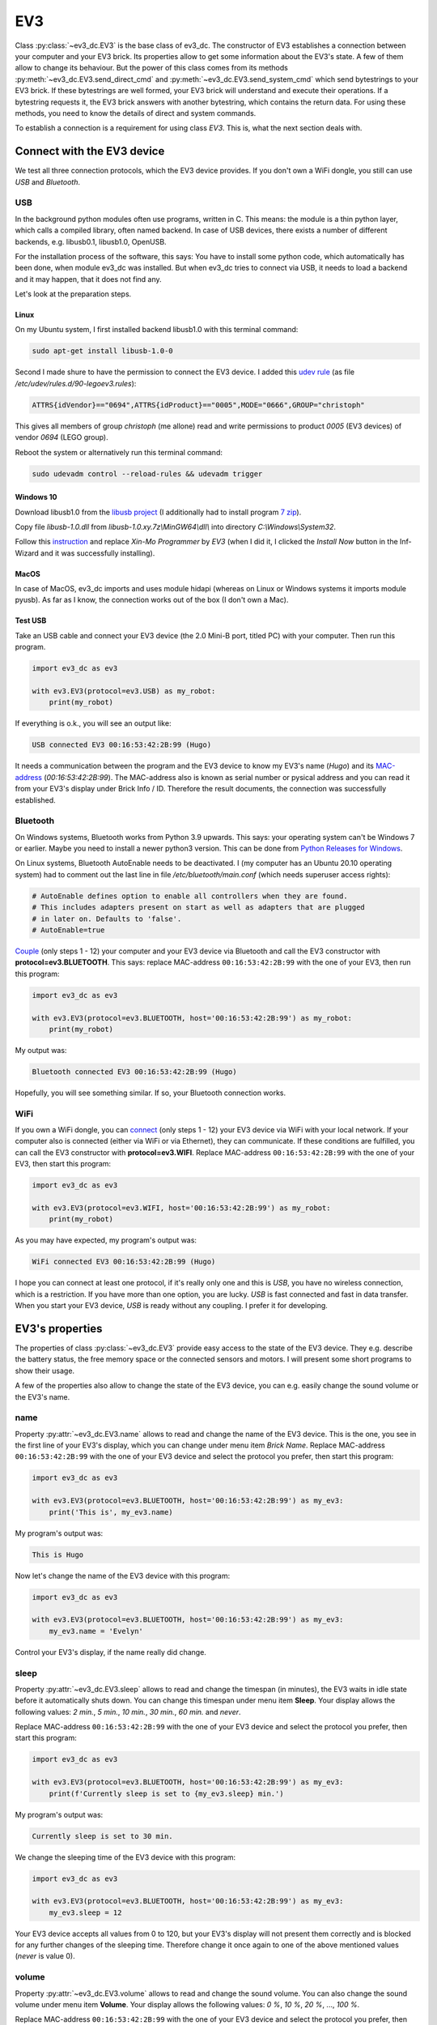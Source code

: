###
EV3
###

Class :py:class:`~ev3_dc.EV3` is the base class of ev3_dc. The
constructor of EV3 establishes a connection between your computer and
your EV3 brick. Its properties allow to get some information about the
EV3's state. A few of them allow to change its behaviour. But the
power of this class comes from its methods
:py:meth:`~ev3_dc.EV3.send_direct_cmd` and
:py:meth:`~ev3_dc.EV3.send_system_cmd` which send bytestrings to your
EV3 brick. If these bytestrings are well formed, your EV3 brick will
understand and execute their operations. If a bytestring requests it,
the EV3 brick answers with another bytestring, which contains the
return data. For using these methods, you need to know the details of
direct and system commands.

To establish a connection is a requirement for using class *EV3*. This
is, what the next section deals with.

.. _connect_with_device:

+++++++++++++++++++++++++++
Connect with the EV3 device
+++++++++++++++++++++++++++

We test all three connection protocols, which the EV3 device
provides. If you don't own a WiFi dongle, you still can use *USB* and
*Bluetooth*.

USB
===

In the background python modules often use programs, written
in C. This means: the module is a thin python layer, which calls a
compiled library, often named backend. In case of USB devices, there
exists a number of different backends, e.g. libusb0.1, libusb1.0,
OpenUSB.

For the installation process of the software, this says: You have to
install some python code, which automatically has been done, when
module ev3_dc was installed. But when ev3_dc tries to connect via USB, it
needs to load a backend and it may happen, that it does not find any.

Let's look at the preparation steps.


Linux
-----

On my Ubuntu system, I first installed backend
libusb1.0 with this terminal command:

.. code-block:: none

      sudo apt-get install libusb-1.0-0
    
Second I made shure to have the permission to connect the EV3
device. I added this `udev rule
<https://linuxconfig.org/tutorial-on-how-to-write-basic-udev-rules-in-linux>`_
(as file */etc/udev/rules.d/90-legoev3.rules*):

.. code-block:: none

  ATTRS{idVendor}=="0694",ATTRS{idProduct}=="0005",MODE="0666",GROUP="christoph"

This gives all members of group *christoph* (me allone) read and write
permissions to product *0005* (EV3 devices) of vendor *0694* (LEGO
group).

Reboot the system or alternatively run this terminal command:

.. code-block:: none

  sudo udevadm control --reload-rules && udevadm trigger


Windows 10
----------

Download libusb1.0 from the `libusb project <https://github.com/libusb/libusb/releases>`_
(I additionally had to install program `7 zip <https://www.7-zip.org>`_).

Copy file *libusb-1.0.dll* from *libusb-1.0.xy.7z\\MinGW64\\dll\\*
into directory *C:\\Windows\\System32*.

Follow this `instruction
<https://www.smallcab.net/download/programme/xm-07/how-to-install-libusb-driver.pdf>`_
and replace *Xin-Mo Programmer* by *EV3* (when I did it, I clicked the
*Install Now* button in the Inf-Wizard and it was successfully
installing).


MacOS
-----

In case of MacOS, ev3_dc imports and uses module hidapi (whereas on
Linux or Windows systems it imports module pyusb). As far as I know,
the connection works out of the box (I don't own a Mac).

    
Test USB
--------

Take an USB cable and connect your EV3 device (the 2.0 Mini-B port,
titled PC) with your computer. Then run this program.

.. code:: python3

  import ev3_dc as ev3

  with ev3.EV3(protocol=ev3.USB) as my_robot:
      print(my_robot)

If everything is o.k., you will see an output like:

.. code-block:: none

  USB connected EV3 00:16:53:42:2B:99 (Hugo)

It needs a communication between the program and the EV3 device to
know my EV3's name (*Hugo*) and its `MAC-address
<https://en.wikipedia.org/wiki/MAC_address>`_
(*00:16:53:42:2B:99*). The MAC-address also is known as serial number
or pysical address and you can read it from your EV3's display under
Brick Info / ID. Therefore the result documents, the connection was
successfully established.


Bluetooth
=========

On Windows systems, Bluetooth works from Python 3.9 upwards. This
says: your operating system can't be Windows 7 or earlier.  Maybe you
need to install a newer python3 version. This can be done from `Python
Releases for Windows <https://www.python.org/downloads/windows/>`_.

On Linux systems, Bluetooth AutoEnable needs to be deactivated. I (my
computer has an Ubuntu 20.10 operating system) had to comment out the
last line in file */etc/bluetooth/main.conf* (which needs superuser
access rights):

.. code-block:: none

  # AutoEnable defines option to enable all controllers when they are found.
  # This includes adapters present on start as well as adapters that are plugged
  # in later on. Defaults to 'false'.
  # AutoEnable=true


`Couple
<https://nrca.zendesk.com/hc/en-us/articles/115002669503-Bluetooth-How-to-connect-the-EV3-Robot-to-your-PC-Computer-by-wireless-Bluetooth>`_
(only steps 1 - 12) your computer and your EV3 device via Bluetooth
and call the EV3 constructor with **protocol=ev3.BLUETOOTH**. This
says: replace MAC-address ``00:16:53:42:2B:99`` with the one of your
EV3, then run this program:

.. code:: python3

  import ev3_dc as ev3

  with ev3.EV3(protocol=ev3.BLUETOOTH, host='00:16:53:42:2B:99') as my_robot:
      print(my_robot)

My output was:

.. code-block:: none

  Bluetooth connected EV3 00:16:53:42:2B:99 (Hugo)

Hopefully, you will see something similar. If so, your Bluetooth
connection works.


WiFi
====

If you own a WiFi dongle, you can `connect
<https://de.mathworks.com/help/supportpkg/legomindstormsev3io/ug/connect-to-an-ev3-brick-over-wifi.html>`_
(only steps 1 - 12) your EV3 device via WiFi with your local
network. If your computer also is connected (either via WiFi or via
Ethernet), they can communicate. If these conditions are fulfilled,
you can call the EV3 constructor with **protocol=ev3.WIFI**. Replace
MAC-address ``00:16:53:42:2B:99`` with the one of your EV3, then start
this program:

.. code:: python3

  import ev3_dc as ev3

  with ev3.EV3(protocol=ev3.WIFI, host='00:16:53:42:2B:99') as my_robot:
      print(my_robot)

As you may have expected, my program's output was:

.. code-block:: none

  WiFi connected EV3 00:16:53:42:2B:99 (Hugo) 

I hope you can connect at least one protocol, if it's really only one
and this is *USB*, you have no wireless connection, which is a
restriction. If you have more than one option, you are lucky. *USB* is
fast connected and fast in data transfer. When you start your EV3
device, *USB* is ready without any coupling. I prefer it for
developing.


++++++++++++++++
EV3's properties
++++++++++++++++

The properties of class :py:class:`~ev3_dc.EV3` provide easy access to
the state of the EV3 device. They e.g. describe the battery status,
the free memory space or the connected sensors and motors. I will
present some short programs to show their usage.

A few of the properties also allow to change the state of the EV3
device, you can e.g. easily change the sound volume or the EV3's name.


name
====

Property :py:attr:`~ev3_dc.EV3.name` allows to read and change the
name of the EV3 device. This is the one, you see in the first line of
your EV3's display, which you can change under menu item *Brick
Name*. Replace MAC-address ``00:16:53:42:2B:99`` with the one of
your EV3 device and select the protocol you prefer, then start this
program:

.. code:: python3

  import ev3_dc as ev3

  with ev3.EV3(protocol=ev3.BLUETOOTH, host='00:16:53:42:2B:99') as my_ev3:
      print('This is', my_ev3.name)

My program's output was:

.. code-block:: none

  This is Hugo

Now let's change the name of the EV3 device with this program:

.. code:: python3

  import ev3_dc as ev3

  with ev3.EV3(protocol=ev3.BLUETOOTH, host='00:16:53:42:2B:99') as my_ev3:
      my_ev3.name = 'Evelyn'

Control your EV3's display, if the name really did change.


sleep
=====

Property :py:attr:`~ev3_dc.EV3.sleep` allows to read and change the
timespan (in minutes), the EV3 waits in idle state before it
automatically shuts down. You can change this timespan under menu item
**Sleep**. Your display allows the following values: *2 min.*, *5
min.*, *10 min.*, *30 min.*, *60 min.* and *never*.

Replace MAC-address ``00:16:53:42:2B:99`` with the one of
your EV3 device and select the protocol you prefer, then start this
program:

.. code:: python3

  import ev3_dc as ev3

  with ev3.EV3(protocol=ev3.BLUETOOTH, host='00:16:53:42:2B:99') as my_ev3:
      print(f'Currently sleep is set to {my_ev3.sleep} min.')

My program's output was:

.. code-block:: none

  Currently sleep is set to 30 min.

We change the sleeping time of the EV3 device with this program:

.. code:: python3

  import ev3_dc as ev3

  with ev3.EV3(protocol=ev3.BLUETOOTH, host='00:16:53:42:2B:99') as my_ev3:
      my_ev3.sleep = 12

Your EV3 device accepts all values from 0 to 120, but your EV3's
display will not present them correctly and is blocked for any further
changes of the sleeping time. Therefore change it once again to one of
the above mentioned values (*never* is value 0).


volume
======

Property :py:attr:`~ev3_dc.EV3.volume` allows to read and change the
sound volume. You can also change the sound volume under menu item
**Volume**. Your display allows the following values: *0 %*, *10 %*,
*20 %*, ..., *100 %*.

Replace MAC-address ``00:16:53:42:2B:99`` with the one of
your EV3 device and select the protocol you prefer, then start this
program:

.. code:: python3

  import ev3_dc as ev3

  with ev3.EV3(protocol=ev3.BLUETOOTH, host='00:16:53:42:2B:99') as my_ev3:
      print(f'Currently the sound volume is set to {my_ev3.volume} %')

My program's output was:

.. code-block:: none

  Currently the sound volume is set to 10 %.

We change the sound volume of the EV3 device with this program:

.. code:: python3

  import ev3_dc as ev3

  with ev3.EV3(protocol=ev3.BLUETOOTH, host='00:16:53:42:2B:99') as my_ev3:
      my_ev3.volume = 18

Your EV3 device accepts all values from 0 to 100, but your EV3's
display will not present all of them correctly and will be partly
blocked. Therefore change it once again to one of the above mentioned
values.


battery
=======

Property :py:attr:`~ev3_dc.EV3.battery` allows to get informations
about the EV3's battery state. You get its voltage, its current and
its state of charge.

Replace MAC-address ``00:16:53:42:2B:99`` with the one of your EV3
device, select the protocol you prefer, then start this program:

.. code:: python3

  import ev3_dc as ev3

  with ev3.EV3(protocol=ev3.BLUETOOTH, host='00:16:53:42:2B:99') as my_ev3:
      print(my_ev3.battery)

My program's output was:

.. code-block:: none

  Battery(voltage=7.123220920562744, current=0.19781701266765594, percentage=5)

The voltage is in `Volt <https://en.wikipedia.org/wiki/Volt>`_, the
current in `Ampère <https://en.wikipedia.org/wiki/Ampere>`_. You can
also access the single values:

.. code-block:: python3

  import ev3_dc as ev3
  
  with ev3.EV3(protocol=ev3.BLUETOOTH, host='00:16:53:42:2B:99') as my_ev3:
      bat = my_ev3.battery
      print(f'the power consumption is {bat.voltage * bat.current:4.2f} Watt')

Don't code ``{my_ev3.battery.voltage * my_ev3.battery.current:4.2f}``,
this would result in two request-reply-cycles, because the battery
state is requested again whenever you reference property *battery*.

My program's output was:

.. code-block:: none

  the power consumption is 1.44 Watt

Maybe you like to recalculate the power consumption, when some motors
are running. The value above is without motor movement and is typical
for `ARM architecture
<https://en.wikipedia.org/wiki/ARM_architecture>`_ computers.


sensors
=======

Property :py:attr:`~ev3_dc.EV3.sensors` informs about the sensor types
(motors also are sensors), which are connected to the EV3 brick.

Replace MAC-address ``00:16:53:42:2B:99`` with the one of your EV3
device, select the protocol you prefer, then start this program:

.. code:: python3

  import ev3_dc as ev3

  with ev3.EV3(protocol=ev3.USB, host='00:16:53:42:2B:99') as my_ev3:
      print(my_ev3.sensors)

My program's output was:

.. code-block:: none

  Sensors(Port_1=16, Port_2=33, Port_3=5, Port_4=1, Port_A=7, Port_B=8, Port_C=None, Port_D=7)

Read chapter 5 *Device type list* of document `EV3 Firmware Developer
Kit
<https://www.lego.com/cdn/cs/set/assets/blt77bd61c3ac436ea3/LEGO_MINDSTORMS_EV3_Firmware_Developer_Kit.pdf>`_,
which lists the EV3 sensors. Each sensor is identified by an integer
number:

    - NXT_TOUCH = 1
    - NXT_LIGHT = 2
    - NXT_SOUND = 3
    - NXT_COLOR = 4
    - NXT_ULTRASONIC = 5
    - NXT_TEMPERATURE = 6
    - EV3_LARGE_MOTOR = 7
    - EV3_MEDIUM_MOTOR = 8
    - EV3_TOUCH = 16
    - EV3_COLOR = 29
    - EV3_ULTRASONIC = 30
    - EV3_GYRO = 32
    - EV3_IR = 33

Your EV3 brick names its sensor ports by numbers 1 to 4 and its motor
ports by characters A to D.


sensors_as_dict
===============

Property :py:attr:`~ev3_dc.EV3.sensors_as_dict` provides the same information as property *sensors* but
presents it in a form, which supports automatic handling.

Replace MAC-address ``00:16:53:42:2B:99`` with the one of your EV3
device, select the protocol you prefer, then start this program:

.. code:: python3

  import ev3_dc as ev3
  
  with ev3.EV3(protocol=ev3.USB, host='00:16:53:42:2B:99') as my_ev3:
      sensors = my_ev3.sensors_as_dict
  
      assert sensors[ev3.PORT_1] == ev3.EV3_TOUCH, \
        'no EV3 touch connected at port 1'
      assert sensors[ev3.PORT_2] == ev3.EV3_IR, \
        'no EV3 infrared connected at port 2'
      assert sensors[ev3.PORT_3] == ev3.NXT_ULTRASONIC, \
        'no NXT ultrasonic connected at port 3'
      assert sensors[ev3.PORT_4] == ev3.NXT_TOUCH, \
        'no NXT touch connected at port 4'
      assert sensors[ev3.PORT_A_SENSOR] == ev3.EV3_LARGE_MOTOR, \
        'no large motor connected at port A'
      assert sensors[ev3.PORT_B_SENSOR] == ev3.EV3_MEDIUM_MOTOR, \
        'no medium motor connected at port B'
      assert sensors[ev3.PORT_D_SENSOR] == ev3.EV3_LARGE_MOTOR, \
        'no large motor connected at port D'
  
      print('everything is as expected')

Some remarks:

  - Adapt this program to your connected sensor combination.
  - Using constants for the ports and sensors helps for readability.
  - Motors can be addressed as sensors or as motors, this is why we
    use two different constants for the sensor context and the
    movement context. If you use a motor as sensor, address it
    by e.g. constant PORT_A_SENSOR.


system
======

Property :py:attr:`~ev3_dc.EV3.system` tells some informations about
the EV3's operating system version, firmware version and hardware
version. Operating system and firmware additionally know their build
numbers.

Replace MAC-address ``00:16:53:42:2B:99`` with the one of your EV3
device, select the protocol you prefer, then start this program:

.. code:: python3

  import ev3_dc as ev3

  with ev3.EV3(protocol=ev3.BLUETOOTH, host='00:16:53:42:2B:99') as my_ev3:
      print(my_ev3.system)

My program's output was:

.. code-block:: none

  System(os_version='Linux 2.6.33-rc', os_build='1212131117', fw_version='V1.09H', fw_build='1512030906', hw_version='V0.60')

The operating system is Linux, which runs a lot of devices like smart
TVs, routers, etc. On my EV3 device, the `Linux version
<https://en.wikipedia.org/wiki/Linux_kernel_version_history>`_ is 2,
the major revision is 6, the minor revision is 33 and it's a *release
candidate*. This says, it stems from a time before 24 February 2010.
If you need it more precisely, you also get the build number of the
operating system version.

The firmware is the software, which LEGO® developped, it allows to
e.g. control the display, communicate with sensors and motors or run
programs. My EV3 has been updated to version V1.09H and its hardware
version is V0.60.


network
=======

Property :py:attr:`~ev3_dc.EV3.network` allows to get informations
about the WiFi connection of the EV3 device. Therefore it only works
if the connection protocol is *WIFI*.

Replace MAC-address ``00:16:53:42:2B:99`` with the one of your EV3
device, connect your EV3 device via WiFi with your local network, then
start this program:

.. code:: python3

  import ev3_dc as ev3

  with ev3.EV3(protocol=ev3.WIFI, host='00:16:53:42:2B:99') as my_ev3:
      print(my_ev3.network)

My program's output was:

.. code-block:: none

  Network(name='NetOfTheSix', ip_adr='192.168.178.35', mac_adr='44:49:94:4F:FC:C2')

This says:

  - The name of the `WiFi network
    <https://en.wikipedia.org/wiki/Wireless_LAN>`_ is *NetOfTheSix*,
    which must operate on 2.4 GHz (the EV3 device does not support 5
    GHz WiFi).
  - In this network, my EV3 device got the `IPv4 address
    <https://en.wikipedia.org/wiki/IPv4>`_ *192.168.178.35*.
  - My WiFi dongle (this is the device, which connects to the network)
    has the mac-address *44:49:94:4F:FC:C2*, which is different from
    the mac-address of the EV3 device.

If you prefer to access the single values directly, then do:

.. code:: python3

  import ev3_dc as ev3
  
  with ev3.EV3(protocol=ev3.WIFI, host='00:16:53:42:2B:99') as my_ev3:
      print(f'name of the network:        {my_ev3.network.name}')
      print(f'ip_adr of the EV3 device:   {my_ev3.network.ip_adr}')
      print(f'mac_adr of the WiFi dongle: {my_ev3.network.mac_adr}')

This program's output was:

.. code-block:: none

  name of the network:        NetOfTheSix
  ip_adr of the EV3 device:   192.168.178.35
  mac_adr of the WiFi dongle: 44:49:94:4F:FC:C2


memory
======

Property :py:attr:`~ev3_dc.EV3.memory` informs about EV3's memory
space. 

Replace MAC-address ``00:16:53:42:2B:99`` with the one of your EV3
device, select the protocol you prefer, then start this program:

.. code:: python3

  import ev3_dc as ev3

  with ev3.EV3(protocol=ev3.USB, host='00:16:53:42:2B:99') as my_ev3:
      print(f'{my_ev3.memory.free} of {my_ev3.memory.total} kB memory are free')

My program's output was:

.. code-block:: none

  4572 of 6000 kB memory are free

This says, 6 MB is the total user memory space of my EV3 device, which
seems to be small, but is large enough for the things I really do on
this device.
		

protocol
========

Property :py:attr:`~ev3_dc.EV3.protocol` tells the protocol type of
the EV3's connection. This sounds weird because we explicitly set it,
when we create an EV3 instance and we can't change it. But think of
the situation, when you call a function or method, which you did not
code and it returns an EV3 instance. Maybe you want to know, how this
instance is connected.

Replace MAC-address ``00:16:53:42:2B:99`` with the one of your EV3
device, select the protocol you prefer, then start this program:

.. code:: python3

  import ev3_dc as ev3

  with ev3.EV3(protocol=ev3.USB, host='00:16:53:42:2B:99') as my_ev3:
      print(f'this EV3 device is connected via {my_ev3.protocol}')

This program's output:

.. code-block:: none

  this EV3 device is connected via USB


host
====

Property :py:attr:`~ev3_dc.EV3.host` tells the `MAC-address
<https://en.wikipedia.org/wiki/MAC_address>`_ of the EV3 device. As
above this is thought for EV3 instances, you got from somewhere.

Replace MAC-address ``00:16:53:42:2B:99`` with the one of your EV3
device, select the protocol you prefer, then start this program:

.. code:: python3

  import ev3_dc as ev3

  with ev3.EV3(protocol=ev3.USB, host='00:16:53:42:2B:99') as my_ev3:
      print(f'{my_ev3.host} is the MAC-address of this EV3 device')

This program's output:

.. code-block:: none

  00:16:53:42:2B:99 is the MAC-address of this EV3 device


verbosity
=========

Setting property :py:attr:`~ev3_dc.EV3.verbosity` to a value greater
than zero allows to see the communication data between the program and
the connected EV3 device.

Replace MAC-address ``00:16:53:42:2B:99`` with the one of your EV3
device, select the protocol you prefer, then start this program:

.. code:: python3

  import ev3_dc as ev3

  with ev3.EV3(protocol=ev3.USB, host='00:16:53:42:2B:99') as my_ev3:
      my_ev3.verbosity = 1
      bat = my_ev3.battery

This program's output:

.. code-block:: none

  19:45:30.891798 Sent 0x|0E:00|2A:00|00|09:00|81:01:60:81:02:64:81:12:68|
  19:45:30.898732 Recv 0x|0C:00|2A:00|02|7C:03:F1:40:40:07:3B:3E:64|

Some remarks:

  - Referencing the battery property by ``bat = my_ev3.battery`` initiates
    a request-response-cycle which asks for the current state of the battery and
    gets some data back.
  - Easy to understand are the timestamps. Between the request and the
    response lies a timespan of 7 ms.
  - The request and response themselves are quite cryptic! If you want
    to understand them, read section :ref:`direct_commands_label`


sync_mode
=========

Property :py:attr:`~ev3_dc.EV3.sync_mode` has a very special meaning
for direct commands. It influences the way, how requests are
handled. If its value is *SYNC*, then all requests will be answered
and the calling program will always wait until the response did
arrive, even if the direct command does not return any data. If its
value is *ASYNC*, then method :py:meth:`~ev3_dc.EV3.send_direct_cmd`
never will wait until a response comes back. Instead it will return
the message counter and it is the responsibility of the programmer to
call method :py:meth:`~ev3_dc.EV3.wait_for_reply`. This allows to
continue with processing until the response is needed and then
wait and get it. The third value *STD* will only wait for replies, if the direct
command returns data.

Replace MAC-address ``00:16:53:42:2B:99`` with the one of your EV3
device, select the protocol you prefer, then start this program:

.. code:: python3

  import ev3_dc as ev3
  
  with ev3.EV3(protocol=ev3.USB, host='00:16:53:42:2B:99') as my_ev3:
      print(f"protocol USB's default sync_mode is {my_ev3.sync_mode}")
      my_ev3.name = 'Evelyn'
      my_ev3.verbosity = 1
      my_ev3.name = 'Hugo'
  
This program's output:

.. code-block:: none

  protocol USB's default sync_mode is SYNC
  19:28:11.184508 Sent 0x|0D:00|2B:00|00|00:00|D4:08:84:48:75:67:6F:00|
  19:28:11.193370 Recv 0x|03:00|2B:00|02|

Protocol *USB* is that fast, that sometimes the EV3 device is not able
to handle all direct commands correctly. *sync_mode = SYNC*
guaranties, that each direct command has finished, before the next one
is sent. Therefore protol *USB's* default snc_mode is *SYNC*.

The direct command, which changes EV3's name does not reply anything,
but our program had to wait about 9 ms until the response did arrive.

sync_mode *SYNC's* 2nd advantage is, that errors can't occur
silently. Every direct command replies and every reply contains the
return code of the direct command.

Now let's change the program and explicitly set *sync_mode = STD*:

.. code:: python3

  import ev3_dc as ev3
  
  with ev3.EV3(protocol=ev3.USB, host='00:16:53:42:2B:99') as my_ev3:
      print(f"protocol USB's default sync_mode is {my_ev3.sync_mode}")
      my_ev3.name = 'Evelyn'
      my_ev3.sync_mode = ev3.STD
      my_ev3.verbosity = 1
      my_ev3.name = 'Hugo'
  
This program's output:

.. code-block:: none

  protocol USB's default sync_mode is SYNC
  19:34:35.935427 Sent 0x|0D:00|2B:00|80|00:00|D4:08:84:48:75:67:6F:00|

With *sync_mode = STD*, the EV3 device does not reply this direct
command.
  
.. _direct_commands_label:

+++++++++++++++
Direct commands
+++++++++++++++

Document `EV3 Firmware Developer Kit
<https://www.lego.com/cdn/cs/set/assets/blt77bd61c3ac436ea3/LEGO_MINDSTORMS_EV3_Firmware_Developer_Kit.pdf>`_
is the reference book of LEGO EV3 direct commands and will help
you to understand the details.


The art of doing nothing
========================

We send the idle operation of the EV3 device to test the communication speed.

Replace MAC-address ``00:16:53:42:2B:99`` with the one of your EV3
device, then run this program:

.. code:: python3

  import ev3_dc as ev3

  with ev3.EV3(protocol=ev3.USB, host='00:16:53:42:2B:99') as my_ev3:
      my_ev3.verbosity = 1
      my_ev3.sync_mode = ev3.SYNC
      ops = ev3.opNop
      my_ev3.send_direct_cmd(ops)
  
If everything is o.k., you will see an output like:

.. code-block:: none

  20:09:32.162156 Sent 0x|06:00|2A:00|00|00:00|01|
  20:09:32.168082 Recv 0x|03:00|2A:00|02|

Some remarks:

  - Both lines start with a timestamp. A bit shorter than 6 ms was the
    timespan of this request-reply-cycle.
  - The first line shows the sent data in a binary format. We separate
    bytes by colons ":" or vertical bars "|". Vertical bars separate
    these groups of bytes:
    
    - **Length of the message** (bytes 0, 1): The first two bytes are
      not part of the direct command itself. They are part of the
      communication protocol. The length is coded as a 2-byte unsigned
      integer in `little endian
      <https://en.wikipedia.org/wiki/Endianness>`_ format,
      0x|06:00| therefore stands for the value 6.
      
    - **Message counter** (bytes 2, 3): This is the footprint of the
      direct command. The message counter will be included in the
      corresponding reply and allows to match the direct command and
      its reply. This too is a 2-byte unsigned integer in little
      endian format. The EV3 class starts counting with 0x|2A:00|,
      which is the value 42.
      
    - **Message type** (byte 4): For direct commands it may have the
      following two values:
      
      - DIRECT_COMMAND_REPLY = 0x|00|
      - DIRECT_COMMAND_NO_REPLY = 0x|80|

      In our case we did set sync_mode=SYNC, which means: we want the
      EV3 to reply all messages.

    - **Header** (bytes 5, 6): These two bytes, the last in front of
      the first operation are the header. It includes a combination of
      two numbers, which define the memory sizes of the direct command
      (yes, its plural, there are two memories, a local and a global
      one). Our command does not need any memory, therefore the header
      was set to 0x|00:00|.

    - **Operations** (starting at byte 7): Here one single
      byte, that stands for: opNOP = 0x|01|, do nothing, the idle
      operation of the EV3.

  - The second line shows the received data:
    
    - **Length of the message** (bytes 0, 1), here 3 bytes.
      
    - **Message counter** (bytes 2, 3): This fits the message counter
      of the corresponding request.
    
    - **Return status** (byte 4): For direct commands it may have the
      following two values:
      
      - DIRECT_REPLY = 0x|02|: the direct command was successfully operated.
      - DIRECT_REPLY_ERROR = 0x|04|: the direct command ended with an error.

If we had set the global memory to a value larger than 0 (e.g. calling
:py:meth:`~ev3_dc.EV3.send_direct_cmd` with a keyword argument
``global_mem=1``, we would have seen some additional data after the
return status.

Replace the protocol by **ev3.WIFI** and **ev3.BLUETOOTH** and start
the program again. The time gaps between request and reply will show
the communication speeds. USB is the fastest, then comes WIFI,
BLUETOOTH is the slowest. Compared with human communication, all three
of them are quite fast.


Tell your EV3 what to do
========================

Direct commands allow to send instructions with arguments.

.. _changing_led_colors_label:

Changing LED colors
-------------------

There are some light effects on the EV3 brick. You can change the
colors of the LEDs and this is done by operation *opUI_Write* with CMD
*LED*.

opUI_Write = 0x|82| with CMD LED = 0x|1B| needs one argument:

  - PATTERN: GREEN = 0x|01|, RED = 0x|02|, etc.

Take an USB cable and connect your EV3 brick
with your computer. Replace the
MAC-address by the one of your EV3 brick, then
start the program.

.. code:: python3

  import ev3_dc as ev3
  from time import sleep
  
  my_ev3 = ev3.EV3(protocol=ev3.USB, host='00:16:53:42:2B:99')
  my_ev3.verbosity = 1
  
  ops = b''.join((
      ev3.opUI_Write,  # operation
      ev3.LED,  # CMD
      ev3.LED_RED_FLASH  # PATTERN
  ))
  my_ev3.send_direct_cmd(ops)
  
  sleep(5)
  ops = b''.join((
      ev3.opUI_Write,
      ev3.LED,
      ev3.LED_GREEN
  ))
  my_ev3.send_direct_cmd(ops)

This program sends two direct commands with a timespan of 5
sec. between them. The first one changes the LED color to a red flashing,
the second sets the well known green color.

The output:

.. code-block:: none

  10:43:38.601015 Sent 0x|08:00|2A:00|00|00:00|82:1B:05|
  10:43:38.616028 Recv 0x|03:00|2A:00|02|
  10:43:43.620023 Sent 0x|08:00|2B:00|00|00:00|82:1B:01|
  10:43:43.630105 Recv 0x|03:00|2B:00|02|
  
Some remarks:

  - The default *sync_mode* of the USB protocol is *SYNC*. This is why
    both direct commands were replied.
  - EV3 increments the message counter. The first command got 0x|2A:00|,
    which is the value 42, the second command got 0x|2B:00| (value 43).
  - 0x|82| is the bytecode of operation *opUI_Write*.
  - 0x|1B| is the bytecode of CMD *LED*.
  - 0x|05| is the bytecode of *LED_RED_FLASH*.
  - 0x|01| is the bytecode of *LED_GREEN*.

If we replace *protocol=ev3.USB* by *protocol=ev3.BLUETOOTH*, we get
this output:

.. code-block:: none

  10:44:47.266688 Sent 0x|08:00|2A:00|80|00:00|82:1B:05|
  10:44:52.272881 Sent 0x|08:00|2B:00|80|00:00|82:1B:01|

The *message type* changed from 0x|00| (DIRECT_COMMAND_REPLY) to
0x|80| (DIRECT_COMMAND_NO_REPLY) and the EV3 brick indeed did not
reply. This happens because *protocol* BLUETOOTH defaults to
*sync_mode* STD.

Setting EV3's brickname
-----------------------

You can change the name of your EV3 brick by sending a direct command.

opCom_Set = 0x|D4| with CMD SET_BRICKNAME = 0x|08| needs one argument:

  - NAME: (DATA8) – First character in character string

Some more explanations of argument NAME will follow. The text above
is, what the LEGO documentation says.

The program:

.. code:: python3

  import ev3_dc as ev3
  
  my_ev3 = ev3.EV3(protocol=ev3.WIFI, host='00:16:53:42:2B:99')
  my_ev3.verbosity = 1
  
  ops = b''.join((
      ev3.opCom_Set,  # operation
      ev3.SET_BRICKNAME,  # CMD
      ev3.LCS("myEV3")  # NAME
  ))
  my_ev3.send_direct_cmd(ops)

Direct commands are built as byte strings. Multiple operations can be
concatenated. Here a single operation is sent. The combination of
operation *opCom_Set* and CMD *SET_BRICKNAME* sets the brickname. This
command needs a single string argument and does not produce any
output. We let *sync_mode* be *STD*, which omits replies if the global
memory (space for return data) is unused.

The output of the program:

.. code-block:: none

  10:49:13.012039 Sent 0x|0E:00|2A:00|80|00:00|D4:08:84:6D:79:45:56:33:00|
  
Some remarks:

  - 0x|D4| is the bytecode of operation *opCom_Set*.
  - 0X|08| is the bytecode of CMD *SET_BRICKNAME*.
  - 0x|84| is the bytecode of the leading identification byte of
    :py:func:`~ev3_dc.LCS` character strings (in binary notation, it is:
    0b 1000 0100). If any argument is a string, it will be sent as an
    LCS, which says a leading and a trailing byte must be added.
  - 0x|6D:79:45:56:33| is the ascii bytecode of the string *myEV3*.
  - 0x|00| terminates LCS character strings.

Maybe you're not familiar with this vocabulary. Document `EV3 Firmware
Developer Kit
<https://www.lego.com/cdn/cs/set/assets/blt77bd61c3ac436ea3/LEGO_MINDSTORMS_EV3_Firmware_Developer_Kit.pdf>`_
will help you. Read the details about the leading identification byte
in section *3.4 Parameter encoding*.


Starting programs
-----------------

Direct commands allow to start programs, which normally is done by
pressing buttons of the EV3 device. A program is a file, that exists
in the filesystem of the EV3. We will start
/home/root/lms2012/apps/Motor Control/Motor Control.rbf. This needs
two operations:

.. code:: python3

  import ev3_dc as ev3
  
  my_ev3 = ev3.EV3(protocol=ev3.BLUETOOTH, host='00:16:53:42:2B:99')
  
  ops = b''.join((
      ev3.opFile,
      ev3.LOAD_IMAGE,
      ev3.LCX(1),  # SLOT
      ev3.LCS('../apps/Motor Control/Motor Control.rbf'),  # NAME
      ev3.LVX(0),  # SIZE
      ev3.LVX(4),  # IP*
      ev3.opProgram_Start,
      ev3.LCX(1),  # SLOT
      ev3.LVX(0),  # SIZE
      ev3.LVX(4),  # IP*
      ev3.LCX(0)  # DEBUG
  ))
  my_ev3.send_direct_cmd(ops, local_mem=8)

The first operation is the `loader
<https://en.wikipedia.org/wiki/Loader_(computing)>`_. It places a
program into memory and prepares it for execution. The second operation starts the
program. The return values of the first operation are SIZE and IP*. We
use :py:meth:`~ev3_dc.LVX` to write them to the local memory at
addresses 0 and 4. The second operation reads its arguments SIZE and
IP* from the local memory. It's arguments SLOT and DEBUG are given as
constant values.

Paths can be absolute or relative. Relative paths, like the above one,
are relative to */home/root/lms2012/sys/*. We don't set verbosity and
the command does not use any global memory, therefore it sends the
direct command and ends silently. But the display of the EV3 device
will show, that the program has been started.


Playing Sound Files
-------------------

Take an USB cable and connect your EV3 brick
with your computer. Replace the
MAC-address by the one of your EV3 brick, then
start the program.

.. code:: python3

  import ev3_dc as ev3
  
  my_ev3 = ev3.EV3(protocol=ev3.USB, host='00:16:53:42:2B:99')
  my_ev3.verbosity = 1
  
  ops = b''.join((
      ev3.opSound,  # operation
      ev3.PLAY,  # CMD
      ev3.LCX(100),  # VOLUME
      ev3.LCS('./ui/DownloadSucces')  # NAME
  ))
  my_ev3.send_direct_cmd(ops)

The output:

.. code-block:: none

  10:20:05.004355 Sent 0x|1E:00|2A:00|00|00:00|94:02:81:64:84:2E:2F:75:69:2F:44:6F:77:6E:6C:6F:61:64:53:75:63:63:65:73:00|
  10:20:05.022584 Recv 0x|03:00|2A:00|02|

opSound with CMD *PLAY* needs two arguments:

  - volume in percent as an integer value [0 - 100]
  - name of the sound file (without extension ".rsf") as absolute
    path, or relative to */home/root/lms2012/sys/*

The default *sync_mode* of the USB protocol is *SYNC*. This is why
the direct command was replied.

.. _playing_sound_files_repeatedly_label:

Playing Sound Files repeatedly
------------------------------

As above, take an USB cable, connect your EV3 brick with your computer
and replace MAC-address by the one of your EV3 brick, then start
this program.

.. code:: python3

  import ev3_dc as ev3
  import time
  
  my_ev3 = ev3.EV3(protocol=ev3.USB, host='00:16:53:42:2B:99')
  my_ev3.verbosity = 1
  
  ops = b''.join((
      ev3.opSound,  # operation
      ev3.REPEAT,  # CMD
      ev3.LCX(100),  # VOLUME
      ev3.LCS('./ui/DownloadSucces')  # NAME
  ))
  my_ev3.send_direct_cmd(ops)
  
  time.sleep(5)
  ops = b''.join((
      ev3.opSound,
      ev3.BREAK
  ))
  my_ev3.send_direct_cmd(ops)

This program sends two direct commands with a timespan of 5
sec. between them. The first one starts the repeated playing
of a sound file, the second stops the playing.

The output:

.. code-block:: none

  10:26:20.466604 Sent 0x|1E:00|2A:00|00|00:00|94:03:81:64:84:2E:2F:75:69:2F:44:6F:77:6E:6C:6F:61:64:53:75:63:63:65:73:00|
  10:26:20.481941 Recv 0x|03:00|2A:00|02|
  10:26:25.487598 Sent 0x|07:00|2B:00|00|00:00|94:00|
  10:26:25.500652 Recv 0x|03:00|2B:00|02|

EV3 increments the message counter. The first command got 0x|2A:00|,
which is the value 42, the second command got 0x|2B:00| (value 43).

Playing Tones
-------------

We send a direct command, that plays a flourish in c, which consists
of four tones:

  - c' (262 Hz)
  - e' (330 Hz)
  - g' (392 Hz)
  - c'' (523 Hz)

.. code:: python3

  import ev3_dc as ev3

  my_ev3 = ev3.EV3(protocol=ev3.USB, host='00:16:53:42:2B:99')
  
  ops = b''.join((
      ev3.opSound,  # operation
      ev3.TONE,  # CMD
      ev3.LCX(1),  # volume
      ev3.LCX(262),  # frequency
      ev3.LCX(1000),  # duration
      ev3.opSound_Ready,  # operation
      ev3.opSound,
      ev3.TONE,
      ev3.LCX(1),
      ev3.LCX(330),
      ev3.LCX(1000),
      ev3.opSound_Ready,
      ev3.opSound,
      ev3.TONE,
      ev3.LCX(1),
      ev3.LCX(392),
      ev3.LCX(1000),
      ev3.opSound_Ready,
      ev3.opSound,
      ev3.TONE,
      ev3.LCX(2),
      ev3.LCX(523),
      ev3.LCX(2000)
  ))
  my_ev3.send_direct_cmd(ops)

The single direct command consists of 7 operations. *opSound_Ready*
prevents interruption. Without it, only the last tone could be
heard. The duration is in milliseconds.

Drawing and Timers
------------------

Contolling time is an important aspect in real time programs. We have
seen how to wait until a tone ended and we waited in the python program
until we stopped the repeated playing of a sound file. The operation
set of the EV3 includes timer operations which allow to wait in the
execution of a direct command. This needs the following two operations:

opTimer_Wait = 0x|85| with two arguments:

  - (Data32) TIME: Time to wait (in milliseconds)
  - (Data32) TIMER: Variable used for timing

This operation writes a 4-bytes timestamp into the local or global memory.

opTimer_Ready = 0x|86| with one argument:

  - (Data32) TIMER: Variable used for timing

This operation reads a timestamp and waits until the actual time reaches the value of this timestamp.

We test the timer operations with a program that draws a triangle. This needs operation *opUI_Draw*
with CMD *LINE* three times.

opUI_Draw = 0x|84| with CMD LINE = 0x|03| and the arguments:

  - (Data8) COLOR: Specify either black or white, [0: White, 1: Black]
  - (Data16) X0: Specify X start point, [0 - 177]
  - (Data16) Y0: Specify Y start point, [0 - 127]
  - (Data16) X1: Specify X end point
  - (Data16) Y1: Specify Y end point

The program:

.. code:: python3

  import ev3_dc as ev3
  
  my_ev3 = ev3.EV3(protocol=ev3.USB, host='00:16:53:42:2B:99')
  
  ops = b''.join((
      ev3.opUI_Draw,
      ev3.TOPLINE,
      ev3.LCX(0),  # ENABLE
      ev3.opUI_Draw,
      ev3.FILLWINDOW,
      ev3.LCX(0),  # COLOR
      ev3.LCX(0),  # Y0
      ev3.LCX(0),  # Y1
      ev3.opUI_Draw,
      ev3.UPDATE,
      ev3.opTimer_Wait,
      ev3.LCX(2000),
      ev3.LVX(0),
      ev3.opTimer_Ready,
      ev3.LVX(0),
      ev3.opUI_Draw,
      ev3.LINE,
      ev3.LCX(1),  # COLOR
      ev3.LCX(2),  # X0
      ev3.LCX(125),  # Y0
      ev3.LCX(88),  # X1
      ev3.LCX(2),  # Y1
      ev3.opUI_Draw,
      ev3.UPDATE,
      ev3.opTimer_Wait,
      ev3.LCX(1000),
      ev3.LVX(0),
      ev3.opTimer_Ready,
      ev3.LVX(0),
      ev3.opUI_Draw,
      ev3.LINE,
      ev3.LCX(1),  # COLOR
      ev3.LCX(88),  # X0
      ev3.LCX(2),  # Y0
      ev3.LCX(175),  # X1
      ev3.LCX(125),  # Y1
      ev3.opUI_Draw,
      ev3.UPDATE,
      ev3.opTimer_Wait,
      ev3.LCX(1000),
      ev3.LVX(0),
      ev3.opTimer_Ready,
      ev3.LVX(0),
      ev3.opUI_Draw,
      ev3.LINE,
      ev3.LCX(1),  # COLOR
      ev3.LCX(175),  # X0
      ev3.LCX(125),  # Y0
      ev3.LCX(2),  # X1
      ev3.LCX(125),  # Y1
      ev3.opUI_Draw,
      ev3.UPDATE
  ))
  my_ev3.send_direct_cmd(ops, local_mem=4)

This program cleans the display, then waits for two seconds, draws a
line, waits for one second, draws another line, waits and finally
draws a third line. It needs 4 bytes of local memory, which are
multiple times written and red. *opTimer_Wait* writes a timestamp to
local memory address 0 and *opTimer_Ready* reads it from local memory
address 0.

Obviously the timing can be done in the local program or in the direct
command. We change the program:

.. code:: python3

  import ev3_dc as ev3
  from time import sleep
  
  my_ev3 = ev3.EV3(protocol=ev3.USB, host='00:16:53:42:2B:99')
  
  ops = b''.join((
      ev3.opUI_Draw,
      ev3.TOPLINE,
      ev3.LCX(0),  # ENABLE
      ev3.opUI_Draw,
      ev3.FILLWINDOW,
      ev3.LCX(0),  # COLOR
      ev3.LCX(0),  # Y0
      ev3.LCX(0),  # Y1
      ev3.opUI_Draw,
      ev3.UPDATE
  ))
  my_ev3.send_direct_cmd(ops)
  
  sleep(2)
  ops = b''.join((
      ev3.opUI_Draw,
      ev3.LINE,
      ev3.LCX(1),  # COLOR
      ev3.LCX(2),  # X0
      ev3.LCX(125),  # Y0
      ev3.LCX(88),  # X1
      ev3.LCX(2),  # Y1
      ev3.opUI_Draw,
      ev3.UPDATE
  ))
  my_ev3.send_direct_cmd(ops)
  
  sleep(1)
  ops = b''.join((
      ev3.opUI_Draw,
      ev3.LINE,
      ev3.LCX(1),  # COLOR
      ev3.LCX(88),  # X0
      ev3.LCX(2),  # Y0
      ev3.LCX(175),  # X1
      ev3.LCX(125),  # Y1
      ev3.opUI_Draw,
      ev3.UPDATE
  ))
  my_ev3.send_direct_cmd(ops)
  
  sleep(1)
  ops = b''.join((
      ev3.opUI_Draw,
      ev3.LINE,
      ev3.LCX(1),  # COLOR
      ev3.LCX(175),  # X0
      ev3.LCX(125),  # Y0
      ev3.LCX(2),  # X1
      ev3.LCX(125),  # Y1
      ev3.opUI_Draw,
      ev3.UPDATE
  ))
  my_ev3.send_direct_cmd(ops)

Both alternatives result in the same behaviour of the display but are
different. The first version needs less communication but blocks the
EV3 device for four seconds (until the direct command ends its
execution). The second version needs four direct commands but does not
block the EV3 brick. All its direct commands need a short execution
time and allow to send other direct commands in between.

Simulating Button presses
-------------------------

In this example, we shut down the EV3 brick by simulating button
presses. We use two operations:

*opUI_Button* = 0x|83| with CMD *PRESS* = 0x|05| needs one argument:

  - BUTTON

    - NO_BUTTON = 0x|00|
    - UP_BUTTON = 0x|01|
    - ENTER_BUTTON = 0x|02|
    - DOWN_BUTTON = 0x|03|
    - RIGHT_BUTTON = 0x|04|
    - LEFT_BUTTON = 0x|05|
    - BACK_BUTTON = 0x|06|
    - ANY_BUTTON = 0x|07|

*opUI_Button* = 0x|83| with CMD *WAIT_FOR_PRESS* = 0x|03| needs no argument.

To prevent interruption, we need to wait until the initiated
operations are finished. This is done by the second operation.

The program:

.. code:: python3

  import ev3_dc as ev3
  
  my_ev3 = ev3.EV3(protocol=ev3.USB, host='00:16:53:42:2B:99')
  
  ops = b''.join((
      ev3.opUI_Button,  # operation
      ev3.PRESS,  # CMD
      ev3.BACK_BUTTON,
      ev3.opUI_Button,  # operation
      ev3.WAIT_FOR_PRESS,  # CMD
      ev3.opUI_Button,
      ev3.PRESS,
      ev3.RIGHT_BUTTON,
      ev3.opUI_Button,
      ev3.WAIT_FOR_PRESS,
      ev3.opUI_Button,
      ev3.PRESS,
      ev3.ENTER_BUTTON
  ))
  my_ev3.send_direct_cmd(ops)
    

Reading data from EV3's sensors
===============================
Direct commands allow to read data from your EV3 device.
The most important operation for reading data is:

*opInput_Device* = 0x|99| with CMD *READY_RAW* = 0x|1C|

  Arguments
  
    - (Data8) LAYER: Specify chain layer number [0-3]
    - (Data8) NO: Port number
    - (Data8) TYPE: Specify device type (0 = Don’t change type)
    - (Data8) MODE: Device mode [0-7] (-1 = Don’t change mode)
    - (Data8) VALUES: Number of return values
  
  Returns
  
    - (Data32) VALUE1: First value received from sensor in the
      specified mode

There are two siblings, that read data a bit different:

  - *opInput_Device* = 0x|99| with CMD *READY_PCT* = 0x|1B| reads
    integer data in the range [0 - 100], that must be interpreted as a
    percentage.
  - *opInput_Device* = 0x|99| with CMD *READY_SI* = 0x|1D| reads floating point data.

Return data can be written to the local or global memory. Use function
:py:func:`~ev3_dc.LVX` to address the local memory and
:py:func:`~ev3_dc.GVX` to address the global memory (e.g. GVX(0)
addresses the first byte of the global memory).

Another operation, that may be important for sensors, resets the
sensor at a specific port. This sets the sensor to its initial state
and clears its counters.

*opInput_Device* = 0x|99| with CMD *CLR_CHANGES* = 0x|1A|

  Arguments
  
    - (Data8) LAYER: Specify chain layer number [0-3]
    - (Data8) NO: Port number

Introspection
-------------

There is an operation, that asks for the type and mode of a sensor at a specified port.

*opInput_Device* = 0x|99| with CMD *GET_TYPEMODE* = 0x|05|

  Arguments
  
    - (Data8) LAYER: chain layer number
    - (Data8) NO: port number
  
  Returns
  
    - (Data8) TYPE: device type
    - (Data8) MODE: device mode

Please connect some sensors to your sensor ports and some motors to
your motor ports. Then connect your EV3 brick and your computer with
an USB cable. Replace MAC-address by the one of your EV3 brick.
The following program sends two direct commands, the first asks for
the sensors, the second for the motors.

.. code:: python3

  import ev3_dc as ev3
  import struct
  
  my_ev3 = ev3.EV3(protocol=ev3.USB, host='00:16:53:42:2B:99')
  my_ev3.verbosity = 1
  
  
  def create_ops(ports: tuple, motors=False):
      if motors:
          ports = tuple(ev3.port_motor_input(port) for port in ports)
      ops = b''
      for i in range(4):
          ops += b''.join((
              ev3.opInput_Device,  # operation
              ev3.GET_TYPEMODE,  # CMD
              ev3.LCX(0),  # LAYER
              ports[i],  # NO
              ev3.GVX(2*i),  # TYPE (output)
              ev3.GVX(2*i + 1)  # MODE (output)
          ))
      return ops
  
  
  def print_table(port_names: tuple, answer: tuple):
      print('-'*20)
      print('port | type | mode |')
      print('-'*20)
      for i in range(4):
          print(
              '   {} |'.format(
                  port_names[i]
              ),
              end=''
          )
          if answer[2*i] == 126:
              print('    - |    - |')
          else:
              print(
                  '  {:3d} |  {:3d} |'.format(
                      answer[2*i],
                      answer[2*i + 1]
                  )
              )
      print('-'*20)
      print()
  
  
  # sensors
  ports = (ev3.PORT_1, ev3.PORT_2, ev3.PORT_3, ev3.PORT_4)
  ops = create_ops(ports)
  reply = my_ev3.send_direct_cmd(ops, global_mem=8)
  answer = struct.unpack('8B', reply)
  
  print()
  print('Sensor ports:')
  print_table(
      ('1', '2', '3', '4'),
      answer
  )
  
  # motors
  ports = (ev3.PORT_A, ev3.PORT_B, ev3.PORT_C, ev3.PORT_D)
  ops = create_ops(ports, motors=True)
  reply = my_ev3.send_direct_cmd(ops, global_mem=8)
  answer = struct.unpack('8B', reply)
  
  print()
  print('Motor ports:')
  print_table(
      ('A', 'B', 'C', 'D'),
      answer
  )
        
Some Remarks:

  - Each operation *opInput_Device* with CMD *GET_TYPEMODE* answers
    with two bytes of data, one byte for the type, another for the
    mode.
  - It's the python program that decides, how to place the data into
    the global memory. Every :py:func:`~ev3_dc.GVX` directs some
    output data to an address of the global memory.
  - *reply* is a byte string of 8 bytes length, *answer* is a tuple of
    8 byte numbers.
  - `struct <https://docs.python.org/3/library/struct.html>`_ is the tool of
    choice to translate binary data into python data types.
  - :py:func:`~ev3_dc.port_motor_input` allows to use the same motor
    port constants for input and output.
  - type *126* stands for *no sensor connected*.

The output:

.. code-block:: none

  09:25:12.400013 Sent 0x|1D:00|2A:00|00|08:00|99:05:00:00:60:61:99:05:00:01:62:63:99:05:00:02:64:65:99:05:00:03:66:67|
  09:25:12.410124 Recv 0x|0B:00|2A:00|02|10:00:1D:00:21:00:7E:00|
  
  Sensor ports:
  --------------------
  port | type | mode |
  --------------------
     1 |   16 |    0 |
     2 |   29 |    0 |
     3 |   33 |    0 |
     4 |    - |    - |
  --------------------
  
  09:25:12.411241 Sent 0x|1D:00|2B:00|00|08:00|99:05:00:10:60:61:99:05:00:11:62:63:99:05:00:12:64:65:99:05:00:13:66:67|
  09:25:12.417945 Recv 0x|0B:00|2B:00|02|07:00:7E:00:08:00:07:00|
  
  Motor ports:
  --------------------
  port | type | mode |
  --------------------
     A |    7 |    0 |
     B |    - |    - |
     C |    8 |    0 |
     D |    7 |    0 |
  --------------------

*Section 5 Device type list* in `EV3 Firmware Developer Kit
<https://www.lego.com/cdn/cs/set/assets/blt77bd61c3ac436ea3/LEGO_MINDSTORMS_EV3_Firmware_Developer_Kit.pdf>`_
lists the sensor types and modes of the EV3 device and helps to
understand these numbers.

.. _touch-mode-dc:

Touch mode of the Touch Sensor
------------------------------

We use operation *opInput_Device* to ask the touch sensor if it currently is touched.
Connect your touch sensor with port 1, take an USB-cable and connect
your computer with your EV3 brick, then run this program:

.. code:: python3

  import ev3_dc as ev3
  import struct
  
  my_ev3 = ev3.EV3(protocol=ev3.USB)
  my_ev3.verbosity = 1
  
  # touch sensor at port 1
  ops = b''.join((
      ev3.opInput_Device,  # operation
      ev3.READY_SI,  # CMD
      ev3.LCX(0),  # LAYER
      ev3.PORT_1,  # NO
      ev3.LCX(16),  # TYPE (EV3-Touch)
      ev3.LCX(0),  # MODE (Touch)
      ev3.LCX(1),  # VALUES
      ev3.GVX(0)  # VALUE1 (output)
  ))
  reply = my_ev3.send_direct_cmd(ops, global_mem=4)
  touched = struct.unpack('<f', reply)[0]
  
  print()
  print(
          'The sensor is',
          ('not touched', 'touched')[int(touched)]
  )

Some remarks:

  - The single return value of *opInput_Device* with CMD *READY_SI* is
    a floating point number of 4 bytes length in `little endian
    <https://en.wikipedia.org/wiki/Endianness>`_ notation.
  - With GVX(0) we write it to the global memory address 0. This says, it takes
    the first 4 bytes of the global memory.
  - Method :py:func:`~ev3_dc.EV3.send_direct_cmd` skips the leading
    bytes of the reply and returns the global memory only.
  - `struct <https://docs.python.org/3/library/struct.html>`_ is the
    tool of choice to translate the packed binary little endian data
    into python data format. :py:meth:`struct.unpack` returns a tuple,
    from where we pick the first (and only) item.

The output:

.. code-block:: none

  09:35:17.516913 Sent 0x|0D:00|2A:00|00|04:00|99:1D:00:00:10:00:01:60|
  09:35:17.524934 Recv 0x|07:00|2A:00|02|00:00:80:3F|
  
  The sensor is touched

0x|00:00:80:3F| is the little endian notation of the floating point
number 1.0.

.. _bump-mode-dc:

Bump mode of the Touch Sensor
-----------------------------

The bump mode of the touch sensor counts the number of touches since the
last reset. The following program resets the counter of the touch sensor, waits
for five seconds, then asks about the number of touches.

If you own a WiFi dongle and both, you computer and your EV3 brick are
connected to the WiFi, then you can start the following program. If
not, replace the protocol by USB or by BLUETOOTH.

.. code:: python3

  import ev3_dc as ev3
  import struct
  from time import sleep
  
  my_ev3 = ev3.EV3(protocol=ev3.WIFI)
  my_ev3.verbosity = 1
  
  # clear port 1
  ops = b''.join((
      ev3.opInput_Device,  # operation
      ev3.CLR_CHANGES,  # CMD
      ev3.LCX(0),  # LAYER
      ev3.PORT_1  # NO
  ))
  my_ev3.send_direct_cmd(ops)
  
  print('\ncounting starts now ...\n')
  sleep(5)
  
  # touch sensor at port 1
  ops = b''.join((
      ev3.opInput_Device,  # operation
      ev3.READY_SI,  # CMD
      ev3.LCX(0),  # LAYER
      ev3.PORT_1,  # NO
      ev3.LCX(16),  # TYPE (EV3-Touch)
      ev3.LCX(1),  # MODE (Bump)
      ev3.LCX(1),  # VALUES
      ev3.GVX(0)  # VALUE1 (output)
  ))
  reply = my_ev3.send_direct_cmd(ops, global_mem=4)
  touched = struct.unpack('<f', reply)[0]
  
  print()
  print(
          'The sensor was touched',
          int(touched),
          'times'
  )

The output:

.. code-block:: none

  09:37:04.402440 Sent 0x|09:00|2A:00|80|00:00|99:1A:00:00|
  
  counting starts now ...
  
  09:37:09.418332 Sent 0x|0D:00|2B:00|00|04:00|99:1D:00:00:10:01:01:60|
  09:37:09.435870 Recv 0x|07:00|2B:00|02|00:00:40:41|
  
  The sensor was touched 12 times
  
If you compare the two direct commands, you will realize some differences:

  - The length is different.
  - The message counter has been incremented.
  - The message types are different, the first one is
    *DIRECT_COMMAND_NO_REPLY*, the second one is
    *DIRECT_COMMAND_REPLY*. Consequently, the first command does not get
    a reply. If you use protocol USB, this will change and all direct
    commands will be replied.
  - The header is different. The first direct command does not use any global or local memory,
    the second needs 4 bytes of global memory.
  - The operations are different, which is not surprising.

Measure distances
-----------------

Use operation *opInput_Device* to read data of the infrared sensor.
Connect your EV3 infrared sensor with port 3, take an USB-cable and
connect your computer with your EV3 brick, then run this program:

.. code:: python3

  import ev3_dc as ev3
  import struct
  
  my_ev3 = ev3.EV3(protocol=ev3.USB)
  my_ev3.verbosity = 1
  
  # infrared sensor at port 3
  ops = b''.join((
      ev3.opInput_Device,
      ev3.READY_SI,
      ev3.LCX(0),  # LAYER
      ev3.PORT_3,  # NO
      ev3.LCX(33),  # TYPE - EV3-IR
      ev3.LCX(0),  # MODE - Proximity
      ev3.LCX(1),  # VALUES
      ev3.GVX(0)  # VALUE1
  ))
  reply = my_ev3.send_direct_cmd(ops, global_mem=4)
  distance = struct.unpack('<f', reply)[0]
  
  print('\nSomething detected at a distance of {:2.0f} cm.'.format(distance))

The output:

.. code-block:: none

  09:45:34.223216 Sent 0x|0E:00|2A:00|00|04:00|99:1D:00:02:81:21:00:01:60|
  09:45:34.229976 Recv 0x|07:00|2A:00|02|00:00:D0:41|
  
  Something detected at a distance of 26 cm.


Seeker and Beacon
-----------------

Combining the EV3 infrared sensor and the EV3 beacon identifies
the position of one to four beacons. A beacon send signals on one of four
channels and the infrared sensor measures its own position relative to
the position the beacon.

Connect your EV3 infrared sensor with port 3, take an USB-cable and
connect your computer with your EV3 brick, select a channel, place it
in front of the infrared sensor, then run this program:

.. code:: python3

  import ev3_dc as ev3
  import struct
  
  my_ev3 = ev3.EV3(protocol=ev3.USB)
  my_ev3.verbosity = 1
  
  ops_read = b''.join((
      ev3.opInput_Device,  # operation
      ev3.READY_RAW,  # CMD
      ev3.LCX(0),  # LAYER
      ev3.PORT_3,  # NO
      ev3.LCX(33),  # TYPE - IR
      ev3.LCX(1),  # MODE - Seeker
      ev3.LCX(8),  # VALUES
      ev3.GVX(0),  # VALUE1 - heading   channel 1
      ev3.GVX(4),  # VALUE2 - proximity channel 1
      ev3.GVX(8),  # VALUE3 - heading   channel 2
      ev3.GVX(12),  # VALUE4 - proximity channel 2
      ev3.GVX(16),  # VALUE5 - heading   channel 3
      ev3.GVX(20),  # VALUE6 - proximity channel 3
      ev3.GVX(24),  # VALUE7 - heading   channel 4
      ev3.GVX(28)  # VALUE8 - proximity channel 4
  ))
  reply = my_ev3.send_direct_cmd(ops_read, global_mem=32)
  answer = struct.unpack('<8i', reply)
  
  for i in range(4):
      # proximity (little endian) == 0x|00:00:00:80| means no signal
      if answer[2*i + 1] == -2147483648:
          continue
  
      print(
          '\nchannel: {}, heading: {}, proximity: {}'.format(
              i + 1,
              answer[2*i],
              answer[2*i + 1]
          )
      )

Some remarks:

  - Type 33 (IR) with Mode 1 (Seeker) writes 8 data values, heading
    and proximity of four channels.
  - In case of CMD *READY_RAW*, these are 8 integer values, each of
    four bytes length. This needs 32 bytes of global memory.
  - `struct <https://docs.python.org/3/library/struct.html>`_
    translates the packed binary little endian data of the global memory
    and returns a tuple of eight integer values.
  - A proximity of 0x|00:00:00:80| (little endian, the heighest bit is
    1, all others are 0) has a special meaning. It says, on this
    channel the infrared sensor did not receive a signal. Interpeted
    as a signed litlle endian integer, 0x|00:00:00:80| becomes
    :math:`- 2,147,483,648 = - 2^{31}`, the smallest of all values.
  - Using a single beacon means, three channels without signal, one
    channel with. Channels without signal are sorted out.

The output:

.. code-block:: none

  10:05:43.514714 Sent 0x|15:00|2A:00|00|20:00|99:1C:00:02:81:21:01:08:60:64:68:6C:70:74:78:7C|
  10:05:44.629441 Recv 0x|23:00|2A:00|02|00:00:00:00:00:00:00:80:EB:FF:FF:FF:1B:00:00:00:00:00:00:00:00:00:00:80:00:00:00:00:00:00:00:80|
  
  channel: 2, heading: -21, proximity: 27

Some remarks:

  - Heading is in the range [-25 - 25], negative values stand for the
    left, 0 for straight, positive for the right side.
  - Proximity is in the range [0 - 100] and measures in cm.
  - In my case, the beacon was far left, 27 cm apart and sended on
    channel 2.
  

Reading the color
-----------------

We use operation *opInput_Device* to read data of the color sensor.
Connect your color sensor with port 2, take an USB-cable and connect
your computer with your EV3 brick, then run this program:

.. code:: python3

  import ev3_dc as ev3
  import struct
  
  my_ev3 = ev3.EV3(protocol=ev3.USB)
  my_ev3.verbosity = 1
  
  # color sensor at port 2
  ops = b''.join((
      ev3.opInput_Device,  # operation
      ev3.READY_RAW,  # CMD
      ev3.LCX(0),  # LAYER
      ev3.PORT_2,  # NO
      ev3.LCX(29),  # TYPE (EV3-Color)
      ev3.LCX(2),  # MODE (Color)
      ev3.LCX(1),  # VALUES
      ev3.GVX(0)  # VALUE1 (output)
  ))
  reply = my_ev3.send_direct_cmd(ops, global_mem=4)
  color_nr = struct.unpack('<i', reply)[0]
  
  color_str = (
      'none',
      'black',
      'blue',
      'green',
      'yellow',
      'red',
      'white',
      'brown'
  )[color_nr]
  print('\nThis color is', color_str)

The output:

.. code-block:: none

  09:49:32.461804 Sent 0x|0D:00|2A:00|00|04:00|99:1C:00:01:1D:02:01:60|
  09:49:32.467874 Recv 0x|07:00|2A:00|02|03:00:00:00|
  
  This color is green

There are some more color sensor modes, maybe you like to test these:

  - Mode 0 (Reflected) - switches on the red light and measures the inensity
    of the reflection, which is dependent from distance, color and the reflection factor
    of the surface.
  - Mode 1 (Ambient) - switches on the blue light (why?) and measures the intensity of
    the ambient light.
  - Mode 4 (RGB-Raw)  - switches on red, green and blue light and measures the intensity of
    the reflected light.


Reading the current position of motors
--------------------------------------

If two large motors are connected with ports A and D, you can
start this program:

.. code:: python3

  import ev3_dc as ev3
  import struct
  
  my_ev3 = ev3.EV3(protocol=ev3.BLUETOOTH, host='00:16:53:42:2B:99')
  
  ops = b''.join((
      ev3.opInput_Device,
      ev3.READY_SI,
      ev3.LCX(0),  # LAYER
      ev3.port_motor_input(ev3.PORT_A),  # NO
      ev3.LCX(7),  # TYPE (EV3-Large-Motor)
      ev3.LCX(0),  # MODE (Degree)
      ev3.LCX(1),  # VALUES
      ev3.GVX(0),  # VALUE1
      ev3.opInput_Device,
      ev3.READY_RAW,
      ev3.LCX(0),  # LAYER
      ev3.port_motor_input(ev3.PORT_D),  # NO
      ev3.LCX(7),  # TYPE
      ev3.LCX(0),  # MODE
      ev3.LCX(1),  # VALUES
      ev3.GVX(4)  # VALUE1
  ))
  reply = my_ev3.send_direct_cmd(ops, global_mem=8)
  pos_a, pos_d = struct.unpack('<fi', reply)
  print(
      "positions in degrees (ports A and D): {} and {}".format(
          pos_a,
          pos_d
      )
  )

Section *5 Device type list* in *EV3 Firmware Developer Kit* lists
the sensors of the EV3 device. If you want to read the positions
of large motors in degrees, you will set TYPE=7 and MODE=0. We read
one value from each.

For demonstration pupose only, we use two different CMDs, *READY_SI*
and *READY_RAW*. Both of them read the current position of a motor,
but the first writes floating point data, the second integer data. We
use 8 bytes of global memory. The first 4 bytes hold the position of
motor A as a floating point number. The next 4 bytes hold the position
of motor D as an integer. Module `struct
<https://docs.python.org/3/library/struct.html>`_ is the tool of
choice to translate the packed binary little endian data into a float
and an int.


Moving motors
=============

A number of operations is used for motor movements.

Exact movements, blocking the EV3 brick
---------------------------------------

Exact and smooth movements of a mootor are our first theme. We start
with using four operations:

*opOutput_Reset* = 0x|A2|

  Arguments
  
    - (Data8) LAYER: chain layer number
    - (Data8) NOS: port number (or a combination of port numbers)

  The EV3 brick tracks exact movements and does some corrections of
  overshooting or manual movements. *opOutput_Reset* resets these
  tracking informations. It does not clear the counter.

*opOutput_Step_Speed* = 0x|AE|

  Arguments
  
    - (Data8) LAYER: chain layer number
    - (Data8) NOS: port number (or a combination of port numbers)
    - (Data8) SPEED: direction (sign) and speed of movement [-100, 100]
    - (Data32) STEP1: length of acceleration
    - (Data32) STEP2: length of constant speed movement
    - (Data32) STEP3: length of deceleration
    - (Data8) BRAKE: flag if ending with floating motor or active
      break [0: Float, 1: Break]

  This operation defines a smooth and exact movement of one or
  multiple motors. Dependent from the mode, *STEP1*, *STEP2* and *STEP3* are
  in degrees (default) or rotations.

*opOutput_Ready* = 0x|AA|

  Arguments
  
    - (Data8) LAYER: chain layer number
    - (Data8) NOS: port number (or a combination of port numbers)

  Starts the movement and waits until the movement has finished.

*opOutput_Stop* = 0x|A3|

  Arguments
  
    - (Data8) LAYER: chain layer number
    - (Data8) NOS: port number (or a combination of port numbers)
    - (Data8) BRAKE: flag if ending with floating motor or active
      break [0: Float, 1: Break]

  Stops the current movement of one or multiple motors.

Connect your EV3 medium motor with port B, connect your computer via
Bluetooth with your EV3 brick, replace MAC-address with the one of
your EV3 brick, then run this program:

.. code:: python3

  import ev3_dc as ev3
  from time import sleep
  
  
  my_ev3 = ev3.EV3(protocol=ev3.BLUETOOTH, host='00:16:53:42:2B:99')
  my_ev3.verbosity = 1
  
  jukebox = ev3.Jukebox(ev3_obj=my_ev3)
  jukebox.song(ev3.FRERE_JACQUES).start()
  
  
  def reset():
      ops = b''.join((
          ev3.opOutput_Reset,
          ev3.LCX(0),  # LAYER
          ev3.LCX(ev3.PORT_B)  # NOS
      ))
      my_ev3.send_direct_cmd(ops, sync_mode=ev3.SYNC)
  
  
  def step_speed(speed: int):
      ops_step_speed = b''.join((
          ev3.opOutput_Step_Speed,
          ev3.LCX(0),  # LAYER
          ev3.LCX(ev3.PORT_B),  # NOS
          ev3.LCX(speed),  # SPEED
          ev3.LCX(15),  # STEP1
          ev3.LCX(60),  # STEP2
          ev3.LCX(15),  # STEP3
          ev3.LCX(1)  # BRAKE - yes
      ))
      ops_ready = b''.join((
          ev3.opOutput_Ready,
          ev3.LCX(0),  # LAYER
          ev3.LCX(ev3.PORT_B)  # NOS
      ))
      my_ev3.send_direct_cmd(ops_step_speed + ops_ready, sync_mode=ev3.SYNC)
  
  
  def stop():
      ops = b''.join((
          ev3.opOutput_Stop,
          ev3.LCX(0),  # LAYER
          ev3.LCX(ev3.PORT_B),  # NOS
          ev3.LCX(0)  # BRAKE - no
      ))
      my_ev3.send_direct_cmd(ops)
  
  
  speed = 5
  
  reset()
  for i in range(5):
      step_speed(speed)
      step_speed(-speed)
  
  sleep(.2)
  stop()
  
Some remarks:

  - Function :py:func:`reset` resets the tracking information of the
    motor at port B.
  - Function :py:func:`step_speed` does a 90 ° smooth movement of the
    motor at port B. Dependent from the sign of SPEED the movement is
    forwards or backwards. The three numbers STEP1, STEP2 and
    STEP3 define the lengths of the acceleration, the constant speed
    and the deceleration phase, all of them in degrees. The movement
    ends with an active break, which holds the motor in a defined
    position. It waits until the movement has finished.
  - Function :py:func:`stop` releases the brake. This is done 0.2 sec.
    after the last movement has finished.
  - There are 10 slow and smooth movements of the motor, 5 times
    forwards and backwards. If you fix an infrared sensor on top of
    the shaft, this looks like headshaking. Changing the speed will
    change the character of the headshaking.
  - Setting *sync_mode=SYNC* allows to get the reply just when the
    movement has finished.
  - The program plays the song *Frère Jacques* parallel to the motor
    movement.
  - Using two classes *EV3* and *Jukebox* is not necessary. *Jukebox*
    as a subclass of *EV3* would have done the job alone. But this
    example demonstrates, how specialized subclasses of *EV3* can
    handle specific tasks, like *Jukebox* handles sound. And multiple
    subclasses of *EV3* can work together.

The output:

.. code-block:: none

  11:52:26.168681 Sent 0x|08:00|2A:00|00|00:00|A2:00:02|
  11:52:26.247070 Recv 0x|03:00|2A:00|02|
  11:52:26.248399 Sent 0x|11:00|2D:00|00|00:00|AE:00:02:05:0F:81:3C:0F:01:AA:00:02|
  11:52:27.402000 Recv 0x|03:00|2D:00|02|
  11:52:27.403093 Sent 0x|11:00|2F:00|00|00:00|AE:00:02:3B:0F:81:3C:0F:01:AA:00:02|
  11:52:28.578030 Recv 0x|03:00|2F:00|02|
  11:52:28.578578 Sent 0x|11:00|30:00|00|00:00|AE:00:02:05:0F:81:3C:0F:01:AA:00:02|
  11:52:29.735028 Recv 0x|03:00|30:00|02|
  11:52:29.736302 Sent 0x|11:00|33:00|00|00:00|AE:00:02:3B:0F:81:3C:0F:01:AA:00:02|
  11:52:30.929957 Recv 0x|03:00|33:00|02|
  11:52:30.930941 Sent 0x|11:00|35:00|00|00:00|AE:00:02:05:0F:81:3C:0F:01:AA:00:02|
  11:52:32.089839 Recv 0x|03:00|35:00|02|
  11:52:32.091088 Sent 0x|11:00|38:00|00|00:00|AE:00:02:3B:0F:81:3C:0F:01:AA:00:02|
  11:52:33.220884 Recv 0x|03:00|38:00|02|
  11:52:33.221437 Sent 0x|11:00|39:00|00|00:00|AE:00:02:05:0F:81:3C:0F:01:AA:00:02|
  11:52:34.366040 Recv 0x|03:00|39:00|02|
  11:52:34.367271 Sent 0x|11:00|3C:00|00|00:00|AE:00:02:3B:0F:81:3C:0F:01:AA:00:02|
  11:52:35.536879 Recv 0x|03:00|3C:00|02|
  11:52:35.537949 Sent 0x|11:00|3E:00|00|00:00|AE:00:02:05:0F:81:3C:0F:01:AA:00:02|
  11:52:36.735035 Recv 0x|03:00|3E:00|02|
  11:52:36.735600 Sent 0x|11:00|3F:00|00|00:00|AE:00:02:3B:0F:81:3C:0F:01:AA:00:02|
  11:52:37.870978 Recv 0x|03:00|3F:00|02|
  11:52:38.071796 Sent 0x|09:00|43:00|80|00:00|A3:00:02:00|
      
The movement of the motor is the expected, but the song is not! The
movements last more than a second each and for this timespan, the EV3
brick is blocked because operation *opOutput_Ready* lets the EV3 brick
wait. If you look at the message counters, you find some gaps, where
direct commands of the sond were sent.

What we heave learned: *If the timing is done in the direct command,
this limits parallel execution.*


Exact Movements, not blocking
-----------------------------

We modify the program and replace *opOutput_Ready* by *opOutput_Start*.
While the movement takes place, we ask frequently if it still is
in progress or has finished (done by *opOutput_Test*). This means more
data traffic, but none of the requests will block the EV3 brick. We
use these new operations:

*opOutput_Start* = 0x|A6|

  Arguments
  
    - (Data8) LAYER: chain layer number
    - (Data8) NOS: port number (or a combination of port numbers)

  Starts the movement and does not wait until the movement has finished.

*opOutput_Test* = 0x|A9|

  Arguments
  
    - (Data8) LAYER: chain layer number
    - (Data8) NOS: port number (or a combination of port numbers)
  
  Returns
  
    - (Data8) BUSY: flag if motor is busy [0 = Ready, 1 = Busy]

  Tests if a motor is currently busy.

Connect your EV3 medium motor with port B, connect your computer via
Bluetooth with your EV3 brick, replace MAC-address with the one of
your EV3 brick, then run this program:

.. code:: python3

  import ev3_dc as ev3
  import struct
  from time import sleep
  
  
  my_ev3 = ev3.EV3(protocol=ev3.BLUETOOTH, host='00:16:53:42:2B:99')
  my_ev3.verbosity = 1
  
  jukebox = ev3.Jukebox(ev3_obj=my_ev3)
  jukebox.song(ev3.FRERE_JACQUES).start()
  
  
  def reset():
      ops = b''.join((
          ev3.opOutput_Reset,
          ev3.LCX(0),  # LAYER
          ev3.LCX(ev3.PORT_B)  # NOS
      ))
      my_ev3.send_direct_cmd(ops, sync_mode=ev3.SYNC)
  
  
  def step_speed(speed: int):
      ops_step_speed = b''.join((
          ev3.opOutput_Step_Speed,
          ev3.LCX(0),  # LAYER
          ev3.LCX(ev3.PORT_B),  # NOS
          ev3.LCX(speed),  # SPEED
          ev3.LCX(15),  # STEP1
          ev3.LCX(60),  # STEP2
          ev3.LCX(15),  # STEP3
          ev3.LCX(1)  # BRAKE - yes
      ))
      ops_start = b''.join((
          ev3.opOutput_Start,
          ev3.LCX(0),  # LAYER
          ev3.LCX(ev3.PORT_B)  # NOS
      ))
      my_ev3.send_direct_cmd(ops_step_speed + ops_start)
  
  
  def test():
      ops = b''.join((
          ev3.opOutput_Test,
          ev3.LCX(0),  # LAYER
          ev3.LCX(ev3.PORT_B),  # NOS
          ev3.GVX(0)  # BUSY
      ))
      reply = my_ev3.send_direct_cmd(ops, global_mem=4)
      return struct.unpack('<i', reply)[0]
  
  
  def stop():
      ops = b''.join((
          ev3.opOutput_Stop,
          ev3.LCX(0),  # LAYER
          ev3.LCX(ev3.PORT_B),  # NOS
          ev3.LCX(0)  # BRAKE - no
      ))
      my_ev3.send_direct_cmd(ops)
  
  
  speed = 5
  
  reset()
  for i in range(5):
      step_speed(speed)
      sleep(.2)
      while test():
          sleep(.2)
  
      step_speed(-speed)
      sleep(.2)
      while test():
          sleep(.2)
  
  sleep(.2)
  stop()
    
Some remarks:

  - *opOutput_Ready* has been replaced by *opOutput_Start*. This
    starts the movement, but does not wait for its end.
  - Instead of waiting, this program uses *opOutput_Test* to ask
    frequently, if the movement is still in progress.
  - If still your song is not played correctly, use protocols USB or
    WiFi instead of Bluetooth, because these are faster and speed
    helps to prevent conflicts.

The output:

.. code-block:: none

  12:21:08.851739 Sent 0x|08:00|2A:00|00|00:00|A2:00:02|
  12:21:08.903092 Recv 0x|03:00|2A:00|02|
  12:21:08.904440 Sent 0x|11:00|2D:00|80|00:00|AE:00:02:05:0F:81:3C:0F:01:A6:00:02|
  12:21:09.105336 Sent 0x|09:00|2E:00|00|01:00|A9:00:02:60|
  12:21:09.174974 Recv 0x|04:00|2E:00|02|01|
  12:21:09.375951 Sent 0x|09:00|2F:00|00|01:00|A9:00:02:60|
  12:21:09.444917 Recv 0x|04:00|2F:00|02|01|
  12:21:09.645735 Sent 0x|09:00|31:00|00|01:00|A9:00:02:60|
  12:21:09.715081 Recv 0x|04:00|31:00|02|01|
  12:21:09.916029 Sent 0x|09:00|32:00|00|01:00|A9:00:02:60|
  12:21:09.991093 Recv 0x|04:00|32:00|02|01|
  12:21:10.191946 Sent 0x|09:00|34:00|00|01:00|A9:00:02:60|
  12:21:10.262916 Recv 0x|04:00|34:00|02|00|
  12:21:10.263476 Sent 0x|11:00|35:00|80|00:00|AE:00:02:3B:0F:81:3C:0F:01:A6:00:02|
  12:21:10.464500 Sent 0x|09:00|36:00|00|01:00|A9:00:02:60|
  12:21:10.535111 Recv 0x|04:00|36:00|02|01|
  12:21:10.736109 Sent 0x|09:00|38:00|00|01:00|A9:00:02:60|
  12:21:10.777892 Recv 0x|04:00|38:00|02|01|
  12:21:10.978716 Sent 0x|09:00|39:00|00|01:00|A9:00:02:60|
  12:21:11.044970 Recv 0x|04:00|39:00|02|01|
  12:21:11.245923 Sent 0x|09:00|3A:00|00|01:00|A9:00:02:60|
  12:21:11.303016 Recv 0x|04:00|3A:00|02|01|
  12:21:11.504236 Sent 0x|09:00|3D:00|00|01:00|A9:00:02:60|
  12:21:11.575097 Recv 0x|04:00|3D:00|02|00|
  12:21:11.575639 Sent 0x|11:00|3E:00|80|00:00|AE:00:02:05:0F:81:3C:0F:01:A6:00:02|
  12:21:11.776573 Sent 0x|09:00|3F:00|00|01:00|A9:00:02:60|
  12:21:11.842046 Recv 0x|04:00|3F:00|02|01|
  12:21:12.043106 Sent 0x|09:00|41:00|00|01:00|A9:00:02:60|
  12:21:12.112103 Recv 0x|04:00|41:00|02|01|
  12:21:12.313026 Sent 0x|09:00|42:00|00|01:00|A9:00:02:60|
  12:21:12.375051 Recv 0x|04:00|42:00|02|01|
  12:21:12.575968 Sent 0x|09:00|44:00|00|01:00|A9:00:02:60|
  12:21:12.637077 Recv 0x|04:00|44:00|02|01|
  12:21:12.838115 Sent 0x|09:00|45:00|00|01:00|A9:00:02:60|
  12:21:12.908110 Recv 0x|04:00|45:00|02|00|
  12:21:12.908696 Sent 0x|11:00|46:00|80|00:00|AE:00:02:3B:0F:81:3C:0F:01:A6:00:02|
  12:21:13.109496 Sent 0x|09:00|48:00|00|01:00|A9:00:02:60|
  12:21:13.121873 Recv 0x|04:00|48:00|02|01|
  12:21:13.322848 Sent 0x|09:00|49:00|00|01:00|A9:00:02:60|
  12:21:13.402117 Recv 0x|04:00|49:00|02|01|
  12:21:13.603152 Sent 0x|09:00|4A:00|00|01:00|A9:00:02:60|
  12:21:13.657882 Recv 0x|04:00|4A:00|02|01|
  12:21:13.858904 Sent 0x|09:00|4D:00|00|01:00|A9:00:02:60|
  12:21:13.899888 Recv 0x|04:00|4D:00|02|01|
  12:21:14.100762 Sent 0x|09:00|4E:00|00|01:00|A9:00:02:60|
  12:21:14.144913 Recv 0x|04:00|4E:00|02|00|
  12:21:14.145297 Sent 0x|11:00|4F:00|80|00:00|AE:00:02:05:0F:81:3C:0F:01:A6:00:02|
  12:21:14.346331 Sent 0x|09:00|51:00|00|01:00|A9:00:02:60|
  12:21:14.389892 Recv 0x|04:00|51:00|02|01|
  12:21:14.590822 Sent 0x|09:00|52:00|00|01:00|A9:00:02:60|
  12:21:14.657997 Recv 0x|04:00|52:00|02|01|
  12:21:14.858864 Sent 0x|09:00|54:00|00|01:00|A9:00:02:60|
  12:21:14.944139 Recv 0x|04:00|54:00|02|01|
  12:21:15.145073 Sent 0x|09:00|55:00|00|01:00|A9:00:02:60|
  12:21:15.206087 Recv 0x|04:00|55:00|02|01|
  12:21:15.407067 Sent 0x|09:00|56:00|00|01:00|A9:00:02:60|
  12:21:15.476913 Recv 0x|04:00|56:00|02|00|
  12:21:15.477296 Sent 0x|11:00|57:00|80|00:00|AE:00:02:3B:0F:81:3C:0F:01:A6:00:02|
  12:21:15.678152 Sent 0x|09:00|58:00|00|01:00|A9:00:02:60|
  12:21:15.746237 Recv 0x|04:00|58:00|02|01|
  12:21:15.947113 Sent 0x|09:00|59:00|00|01:00|A9:00:02:60|
  12:21:16.008946 Recv 0x|04:00|59:00|02|01|
  12:21:16.209772 Sent 0x|09:00|5C:00|00|01:00|A9:00:02:60|
  12:21:16.286122 Recv 0x|04:00|5C:00|02|01|
  12:21:16.488816 Sent 0x|09:00|5D:00|00|01:00|A9:00:02:60|
  12:21:16.611171 Recv 0x|04:00|5D:00|02|01|
  12:21:16.812098 Sent 0x|09:00|5F:00|00|01:00|A9:00:02:60|
  12:21:16.895091 Recv 0x|04:00|5F:00|02|00|
  12:21:16.895637 Sent 0x|11:00|60:00|80|00:00|AE:00:02:05:0F:81:3C:0F:01:A6:00:02|
  12:21:17.096654 Sent 0x|09:00|61:00|00|01:00|A9:00:02:60|
  12:21:17.138906 Recv 0x|04:00|61:00|02|01|
  12:21:17.339764 Sent 0x|09:00|63:00|00|01:00|A9:00:02:60|
  12:21:17.400990 Recv 0x|04:00|63:00|02|01|
  12:21:17.601883 Sent 0x|09:00|64:00|00|01:00|A9:00:02:60|
  12:21:17.638926 Recv 0x|04:00|64:00|02|01|
  12:21:17.839940 Sent 0x|09:00|65:00|00|01:00|A9:00:02:60|
  12:21:17.910139 Recv 0x|04:00|65:00|02|01|
  12:21:18.111050 Sent 0x|09:00|66:00|00|01:00|A9:00:02:60|
  12:21:18.176911 Recv 0x|04:00|66:00|02|00|
  12:21:18.177386 Sent 0x|11:00|67:00|80|00:00|AE:00:02:3B:0F:81:3C:0F:01:A6:00:02|
  12:21:18.378438 Sent 0x|09:00|68:00|00|01:00|A9:00:02:60|
  12:21:18.454102 Recv 0x|04:00|68:00|02|01|
  12:21:18.655531 Sent 0x|09:00|6B:00|00|01:00|A9:00:02:60|
  12:21:18.699933 Recv 0x|04:00|6B:00|02|01|
  12:21:18.900855 Sent 0x|09:00|6C:00|00|01:00|A9:00:02:60|
  12:21:18.956985 Recv 0x|04:00|6C:00|02|01|
  12:21:19.158315 Sent 0x|09:00|6F:00|00|01:00|A9:00:02:60|
  12:21:19.205918 Recv 0x|04:00|6F:00|02|01|
  12:21:19.406850 Sent 0x|09:00|71:00|00|01:00|A9:00:02:60|
  12:21:19.455956 Recv 0x|04:00|71:00|02|00|
  12:21:19.456500 Sent 0x|11:00|72:00|80|00:00|AE:00:02:05:0F:81:3C:0F:01:A6:00:02|
  12:21:19.657513 Sent 0x|09:00|73:00|00|01:00|A9:00:02:60|
  12:21:19.722027 Recv 0x|04:00|73:00|02|01|
  12:21:19.923390 Sent 0x|09:00|75:00|00|01:00|A9:00:02:60|
  12:21:19.961935 Recv 0x|04:00|75:00|02|01|
  12:21:20.162824 Sent 0x|09:00|76:00|00|01:00|A9:00:02:60|
  12:21:20.234139 Recv 0x|04:00|76:00|02|01|
  12:21:20.435034 Sent 0x|09:00|78:00|00|01:00|A9:00:02:60|
  12:21:20.480964 Recv 0x|04:00|78:00|02|01|
  12:21:20.681819 Sent 0x|09:00|79:00|00|01:00|A9:00:02:60|
  12:21:20.735111 Recv 0x|04:00|79:00|02|00|
  12:21:20.735661 Sent 0x|11:00|7A:00|80|00:00|AE:00:02:3B:0F:81:3C:0F:01:A6:00:02|
  12:21:20.936434 Sent 0x|09:00|7D:00|00|01:00|A9:00:02:60|
  12:21:20.985048 Recv 0x|04:00|7D:00|02|01|
  12:21:21.185991 Sent 0x|09:00|7E:00|00|01:00|A9:00:02:60|
  12:21:21.255167 Recv 0x|04:00|7E:00|02|01|
  12:21:21.456068 Sent 0x|09:00|80:00|00|01:00|A9:00:02:60|
  12:21:21.519136 Recv 0x|04:00|80:00|02|01|
  12:21:21.720515 Sent 0x|09:00|82:00|00|01:00|A9:00:02:60|
  12:21:21.780126 Recv 0x|04:00|82:00|02|01|
  12:21:21.981291 Sent 0x|09:00|84:00|00|01:00|A9:00:02:60|
  12:21:22.033996 Recv 0x|04:00|84:00|02|00|
  12:21:22.235006 Sent 0x|09:00|86:00|80|00:00|A3:00:02:00|
      
Some remarks:

  - Much more data traffic, but smooth and correct execution of
    movements, tones and LED lights.
  - All these direct commands block the EV3 brick only for a very short
    timespan, short enough to be not recognized.
  - As before, the message counters show gaps, where the direct
    commands of the song have been sent. But now, they were sent with
    a correct timing.

You can easily imagine, how adding some more motors or sensors will
complicate the code. Therefore it's good practice to separate the
tasks. Here the song has been separated as a `thread task
<https://thread-task.readthedocs.io/en/latest/>`_ object and we didn't
care about its internals.
    

Exact Movements as a Thread Task
--------------------------------

We modify this program once more and create a `thread task
<https://thread-task.readthedocs.io/en/latest/>`_ object for both, the
motor movement and the song, which can be started and
stopped. Encapsulating activities into thread task objects helps to
code applications of more and more parallel actions.

Connect your EV3 medium motor with port B, connect your computer via
Bluetooth with your EV3 brick, replace MAC-address with the one of your
EV3 brick, then run this program:

.. code:: python3
  
  import ev3_dc as ev3
  import struct
  from thread_task import Task, Periodic, Repeated, Sleep
  from time import sleep
  
  
  my_ev3 = ev3.EV3(protocol=ev3.BLUETOOTH, host='00:16:53:42:2B:99')
  my_ev3.verbosity = 1
  
  jukebox = ev3.Jukebox(ev3_obj=my_ev3)
  
  
  def reset():
      my_ev3.send_direct_cmd(
          b''.join((
              ev3.opOutput_Reset,
              ev3.LCX(0),  # LAYER
              ev3.LCX(ev3.PORT_B)  # NOS
          )),
          sync_mode=ev3.SYNC
      )
  
  
  def step_speed(speed: int):
      my_ev3.send_direct_cmd(
          b''.join((
              ev3.opOutput_Step_Speed,
              ev3.LCX(0),  # LAYER
              ev3.LCX(ev3.PORT_B),  # NOS
              ev3.LCX(speed),  # SPEED
              ev3.LCX(15),  # STEP1
              ev3.LCX(60),  # STEP2
              ev3.LCX(15),  # STEP3
              ev3.LCX(1),  # BRAKE - yes
              ev3.opOutput_Start,
              ev3.LCX(0),  # LAYER
              ev3.LCX(ev3.PORT_B)  # NOS
          ))
      )
  
  
  def test():
      ops = b''.join((
          ev3.opOutput_Test,
          ev3.LCX(0),  # LAYER
          ev3.LCX(ev3.PORT_B),  # NOS
          ev3.GVX(0)  # BUSY
      ))
      reply = my_ev3.send_direct_cmd(ops, global_mem=1)
      busy = struct.unpack('<b', reply)[0]
      return False if busy else True
  
  
  def stop():
      my_ev3.send_direct_cmd(
          b''.join((
              ev3.opOutput_Stop,
              ev3.LCX(0),  # LAYER
              ev3.LCX(ev3.PORT_B),  # NOS
              ev3.LCX(0)  # BRAKE - no
          ))
      )
  
  
  speed = 5
  
  t_song = jukebox.song(ev3.FRERE_JACQUES)
  
  t_forwards = (
      Task(step_speed, args=(speed,), duration=.2) +
      Periodic(.2, test)
  )
  t_forwards.action_stop = stop
  
  t_backwards = (
      Task(step_speed, args=(-speed,), duration=.2) +
      Periodic(.2, test)
  )
  
  t = (
      Task(t_song.start) +
      Task(reset) +
      Repeated(
          t_forwards + t_backwards,
          num=5
      ) +
      Sleep(.2) +
      Task(stop)
  )
  
  t.start()
  
  sleep(8)
  t.stop()
  
Some remarks:

  - periodic ends, when its action returns True. This is why function
    :py:func:`test` returns the opposite of the expected.
  - Nearly all of the program is about creating t as a thread task
    object. Its execution is only the few lines at the end. You can
    easily imagine to hide the creation behind the public API of a
    class.
  - The parallel execution of motor movements and playing a song is handled inside of t.
  - Stopping is quite easy. The logic, how to stop the activities is
    hidden insite the thread task.
  - This thread task is not perfect because its continuation logic is not proper coded.

The output:

.. code-block:: none

  12:48:40.569302 Sent 0x|08:00|2A:00|00|00:00|A2:00:02|
  12:48:40.648679 Recv 0x|03:00|2A:00|02|
  12:48:40.649948 Sent 0x|11:00|2D:00|80|00:00|AE:00:02:05:0F:81:3C:0F:01:A6:00:02|
  12:48:40.849774 Sent 0x|09:00|2E:00|00|01:00|A9:00:02:60|
  12:48:40.896519 Recv 0x|04:00|2E:00|02|01|
  12:48:41.050036 Sent 0x|09:00|2F:00|00|01:00|A9:00:02:60|
  12:48:41.098628 Recv 0x|04:00|2F:00|02|01|
  12:48:41.250406 Sent 0x|09:00|31:00|00|01:00|A9:00:02:60|
  12:48:41.318686 Recv 0x|04:00|31:00|02|01|
  12:48:41.450778 Sent 0x|09:00|32:00|00|01:00|A9:00:02:60|
  12:48:41.494671 Recv 0x|04:00|32:00|02|01|
  12:48:41.651188 Sent 0x|09:00|33:00|00|01:00|A9:00:02:60|
  12:48:41.703649 Recv 0x|04:00|33:00|02|01|
  12:48:41.851603 Sent 0x|09:00|35:00|00|01:00|A9:00:02:60|
  12:48:41.943683 Recv 0x|04:00|35:00|02|00|
  12:48:41.944486 Sent 0x|11:00|36:00|80|00:00|AE:00:02:3B:0F:81:3C:0F:01:A6:00:02|
  12:48:42.144719 Sent 0x|09:00|37:00|00|01:00|A9:00:02:60|
  12:48:42.211513 Recv 0x|04:00|37:00|02|01|
  12:48:42.344999 Sent 0x|09:00|38:00|00|01:00|A9:00:02:60|
  12:48:42.385481 Recv 0x|04:00|38:00|02|01|
  12:48:42.545455 Sent 0x|09:00|3A:00|00|01:00|A9:00:02:60|
  12:48:42.598677 Recv 0x|04:00|3A:00|02|01|
  12:48:42.745691 Sent 0x|09:00|3B:00|00|01:00|A9:00:02:60|
  12:48:42.799659 Recv 0x|04:00|3B:00|02|01|
  12:48:42.946066 Sent 0x|09:00|3C:00|00|01:00|A9:00:02:60|
  12:48:43.031706 Recv 0x|04:00|3C:00|02|01|
  12:48:43.146600 Sent 0x|09:00|3F:00|00|01:00|A9:00:02:60|
  12:48:43.207665 Recv 0x|04:00|3F:00|02|00|
  12:48:43.208658 Sent 0x|11:00|40:00|80|00:00|AE:00:02:05:0F:81:3C:0F:01:A6:00:02|
  12:48:43.409048 Sent 0x|09:00|41:00|00|01:00|A9:00:02:60|
  12:48:43.482677 Recv 0x|04:00|41:00|02|01|
  12:48:43.609350 Sent 0x|09:00|43:00|00|01:00|A9:00:02:60|
  12:48:43.659614 Recv 0x|04:00|43:00|02|01|
  12:48:43.809783 Sent 0x|09:00|44:00|00|01:00|A9:00:02:60|
  12:48:43.867547 Recv 0x|04:00|44:00|02|01|
  12:48:44.009999 Sent 0x|09:00|45:00|00|01:00|A9:00:02:60|
  12:48:44.067605 Recv 0x|04:00|45:00|02|01|
  12:48:44.210310 Sent 0x|09:00|47:00|00|01:00|A9:00:02:60|
  12:48:44.295689 Recv 0x|04:00|47:00|02|01|
  12:48:44.410610 Sent 0x|09:00|48:00|00|01:00|A9:00:02:60|
  12:48:44.472626 Recv 0x|04:00|48:00|02|00|
  12:48:44.473215 Sent 0x|11:00|49:00|80|00:00|AE:00:02:3B:0F:81:3C:0F:01:A6:00:02|
  12:48:44.673718 Sent 0x|09:00|4A:00|00|01:00|A9:00:02:60|
  12:48:44.773517 Recv 0x|04:00|4A:00|02|01|
  12:48:44.874162 Sent 0x|09:00|4C:00|00|01:00|A9:00:02:60|
  12:48:44.950694 Recv 0x|04:00|4C:00|02|01|
  12:48:45.074450 Sent 0x|09:00|4D:00|00|01:00|A9:00:02:60|
  12:48:45.124658 Recv 0x|04:00|4D:00|02|01|
  12:48:45.274793 Sent 0x|09:00|4E:00|00|01:00|A9:00:02:60|
  12:48:45.322584 Recv 0x|04:00|4E:00|02|01|
  12:48:45.475099 Sent 0x|09:00|51:00|00|01:00|A9:00:02:60|
  12:48:45.528592 Recv 0x|04:00|51:00|02|01|
  12:48:45.675549 Sent 0x|09:00|52:00|00|01:00|A9:00:02:60|
  12:48:45.732762 Recv 0x|04:00|52:00|02|00|
  12:48:45.733656 Sent 0x|11:00|53:00|80|00:00|AE:00:02:05:0F:81:3C:0F:01:A6:00:02|
  12:48:45.934072 Sent 0x|09:00|54:00|00|01:00|A9:00:02:60|
  12:48:45.985610 Recv 0x|04:00|54:00|02|01|
  12:48:46.134651 Sent 0x|09:00|56:00|00|01:00|A9:00:02:60|
  12:48:46.183608 Recv 0x|04:00|56:00|02|01|
  12:48:46.334950 Sent 0x|09:00|57:00|00|01:00|A9:00:02:60|
  12:48:46.399693 Recv 0x|04:00|57:00|02|01|
  12:48:46.535293 Sent 0x|09:00|58:00|00|01:00|A9:00:02:60|
  12:48:46.579582 Recv 0x|04:00|58:00|02|01|
  12:48:46.735896 Sent 0x|09:00|5A:00|00|01:00|A9:00:02:60|
  12:48:46.788654 Recv 0x|04:00|5A:00|02|01|
  12:48:46.936190 Sent 0x|09:00|5B:00|00|01:00|A9:00:02:60|
  12:48:46.992702 Recv 0x|04:00|5B:00|02|00|
  12:48:46.993371 Sent 0x|11:00|5C:00|80|00:00|AE:00:02:3B:0F:81:3C:0F:01:A6:00:02|
  12:48:47.193783 Sent 0x|09:00|5D:00|00|01:00|A9:00:02:60|
  12:48:47.263712 Recv 0x|04:00|5D:00|02|01|
  12:48:47.394209 Sent 0x|09:00|5E:00|00|01:00|A9:00:02:60|
  12:48:47.439528 Recv 0x|04:00|5E:00|02|01|
  12:48:47.594571 Sent 0x|09:00|5F:00|00|01:00|A9:00:02:60|
  12:48:47.652589 Recv 0x|04:00|5F:00|02|01|
  12:48:47.794863 Sent 0x|09:00|62:00|00|01:00|A9:00:02:60|
  12:48:47.874742 Recv 0x|04:00|62:00|02|01|
  12:48:47.995327 Sent 0x|09:00|63:00|00|01:00|A9:00:02:60|
  12:48:48.067742 Recv 0x|04:00|63:00|02|01|
  12:48:48.195556 Sent 0x|09:00|64:00|00|01:00|A9:00:02:60|
  12:48:48.242525 Recv 0x|04:00|64:00|02|00|
  12:48:48.243357 Sent 0x|11:00|65:00|80|00:00|AE:00:02:05:0F:81:3C:0F:01:A6:00:02|
  12:48:48.443723 Sent 0x|09:00|67:00|00|01:00|A9:00:02:60|
  12:48:48.498720 Recv 0x|04:00|67:00|02|01|
  12:48:48.578092 Sent 0x|09:00|6A:00|80|00:00|A3:00:02:00|
    
Some remarks:

  - Until the interruption, the direct commands were the same as
    before.
  - The stopping occured during the seventh movement.
  - The last direct command stopped the motor. This is what
    *t_forwards.action_stop = stop* meant.

    
Moving a motor to a Specified Position
--------------------------------------

Connect your EV3 medium motor with port B, connect your computer and
your EV3 brick with an USB cable, replace MAC-address
``00:16:53:42:2B:99`` with the one of your EV3 brick, then run this
program:

.. code:: python3

  import ev3_dc as ev3
  import struct
  from math import copysign
  
  
  my_ev3 = ev3.EV3(
      protocol=ev3.USB,
      host='00:16:53:42:2B:99'
  )
  my_ev3.verbosity = 1
  
  speed = 10
  to_position = 90
  port = ev3.PORT_B
  brake = 0
  
  ops1 = b''.join((
      ev3.opInput_Device,
      ev3.READY_SI,
      ev3.LCX(0),  # LAYER
      ev3.port_motor_input(port),  # NO
      ev3.LCX(8),  # TYPE (EV3-Medium-Motor)
      ev3.LCX(0),  # MODE (Degree)
      ev3.LCX(1),  # VALUES
      ev3.GVX(0)  # VALUE1
  ))
  reply = my_ev3.send_direct_cmd(ops1, global_mem=4)
  from_position = struct.unpack('<f', reply)[0]
  
  diff = to_position - round(from_position)
  speed *= round(copysign(1, diff))
  steps = abs(diff)
  
  ops2 = b''.join((
      ev3.opOutput_Reset,
      ev3.LCX(0),  # LAYER
      ev3.LCX(port),  # NOS
      
      ev3.opOutput_Step_Speed,
      ev3.LCX(0),  # LAYER
      ev3.LCX(port),  # NOS
      ev3.LCX(speed),  # SPEED
      ev3.LCX(0),  # STEP1
      ev3.LCX(steps),  # STEP2
      ev3.LCX(0),  # STEP3
      ev3.LCX(brake),  # BRAKE - 1 (yes) or 0 (no)
      
      ev3.opOutput_Start,
      ev3.LCX(0),  # LAYER
      ev3.LCX(port)  # NOS
  ))
  my_ev3.send_direct_cmd(ops2)

Please move the motor by hand and then run the program again. The
motor will return to the defined position of 90 degrees. We use 4
already known operations and it's obvious, that this algorithm can
easily be encapsulated into a method of a motor class.

The output:

.. code-block:: none

  13:19:05.149392 Sent 0x|0D:00|2A:00|00|04:00|99:1D:00:11:07:00:01:60|
  13:19:05.155311 Recv 0x|07:00|2A:00|02|00:00:04:C2|
  13:19:05.155969 Sent 0x|14:00|2B:00|00|00:00|A2:00:02:AE:00:02:0A:00:81:7B:00:00:A6:00:02|
  13:19:05.161331 Recv 0x|03:00|2B:00|02|
  


Direct Commands are Machine Code Programs
~~~~~~~~~~~~~~~~~~~~~~~~~~~~~~~~~~~~~~~~~
  
There are operations for calculations and much more. Direct commands
are little machine code programs. Let's write a single direct command,
that does the same thing.

.. code:: python3

  import ev3_dc as ev3
  
  
  my_ev3 = ev3.EV3(
      protocol=ev3.USB,
      host='00:16:53:42:2B:99'
  )
  my_ev3.verbosity = 1
  
  speed = 10
  to_position = 90
  port = ev3.PORT_B
  brake = 0
  
  ops = b''.join((
      ev3.opInput_Device,
      ev3.READY_SI,
      ev3.LCX(0),  # LAYER
      ev3.port_motor_input(port),  # NO
      ev3.LCX(8),  # TYPE (EV3-Medium-Motor)
      ev3.LCX(0),  # MODE (Degree)
      ev3.LCX(1),  # VALUES
      ev3.LVX(0),  # VALUE1 - from_position (DATAF)
  
      ev3.opMove32_F,
      ev3.LCX(to_position),  # SOURCE
      ev3.LVX(4),  # DESTINATION - to_position (DATAF)
      
      ev3.opSubF,
      ev3.LVX(4),  # SOURCE1 - to_position (DATAF)
      ev3.LVX(0),  # SOURCE2 - from_position (DATAF)
      ev3.LVX(0),  # DESTINATION - diff (DATAF)
      
      ev3.opMath,
      ev3.ABS,  # CMD
      ev3.LVX(0),  # DATA X - diff (DATAF)
      ev3.LVX(4),  # RESULT - abs(diff) (DATAF)
      
      ev3.opDivF,
      ev3.LVX(0),  # SOURCE1 - diff (DATAF)
      ev3.LVX(4),  # SOURCE2 - abs(diff) (DATAF)
      ev3.LVX(0),  # DESTINATION - sign of diff (DATAF)
      
      ev3.opMove32_F,
      ev3.LCX(speed),  # SOURCE
      ev3.LVX(8),  # DESTINATION - speed (DATAF)
      
      ev3.opMulF,
      ev3.LVX(0),  # SOURCE1 - sign of diff (DATAF)
      ev3.LVX(8),  # SOURCE2 - speed (DATAF)
      ev3.LVX(0),  # DESTINATION - signed_speed (DATAF)
      
      ev3.opMoveF_32,
      ev3.LVX(4),  # SOURCE - abs(diff) (DATAF)
      ev3.LVX(4),  # DESTINATION - abs(diff) (DATA32)
      
      ev3.opMoveF_8,
      ev3.LVX(0),  # SOURCE - signed_speed (DATAF)
      ev3.LVX(0),  # DESTINATION - signed_speed (DATA8)
      
      ev3.opOutput_Reset,
      ev3.LCX(0),  # LAYER
      ev3.LCX(port),  # NOS
      
      ev3.opOutput_Step_Speed,
      ev3.LCX(0),  # LAYER
      ev3.LCX(port),  # NOS
      ev3.LVX(0),  # SPEED - signed_speed (DATA8)
      ev3.LCX(0),  # STEP1
      ev3.LVX(4),  # STEP2 - abs(diff) (DATA32)
      ev3.LCX(0),  # STEP3
      ev3.LCX(brake),  # BRAKE - 1 (yes) or 0 (no)
      
      ev3.opOutput_Start,
      ev3.LCX(0),  # LAYER
      ev3.LCX(port)  # NOS
  ))
  my_ev3.send_direct_cmd(ops, local_mem=12)

Some remarks:

  - This direct command allocates 12 bytes of local memory for its
    intermediate results. Most of these are 4-bytes-numbers, therefore
    the referenced addresses are LVX(0), LVX(4) and LVX(8).
    
  - We need to be carefull with the data formats, here we use numbers
    in three formats:
    
    - *DATA8* (1 byte integer),
    - *DATA32* (4 bytes integer) and
    - *DATAF* (4 bytes floating point).
      
  - We have to translate some of the formats:

    - *opMove32_F* translates a 4 bytes integer into a floating point
      number,
    - *opMoveF_32* does the opposite,
    - *opMoveF_8* translates a floating point number into a 1 byte
      integer.
    
  - We do the calculations with floating point numbers and use:

    - *opDivF* for division,
    - *opMulF* for multiplication and
    - *opMath* with CMD *ABS* to get the absolute value of a floating point number.
      
That's machine code, welcome to the sixties! Think a minute about
coding complex algorithms this way and realize what the apollo program
meant for the software developers in these times. But keep in mind,
coding machine code is great for performance. Here the communication
is reduced from 2 direct commands to one. In case of protocol *USB*,
this means some 0.05 sec.
            
